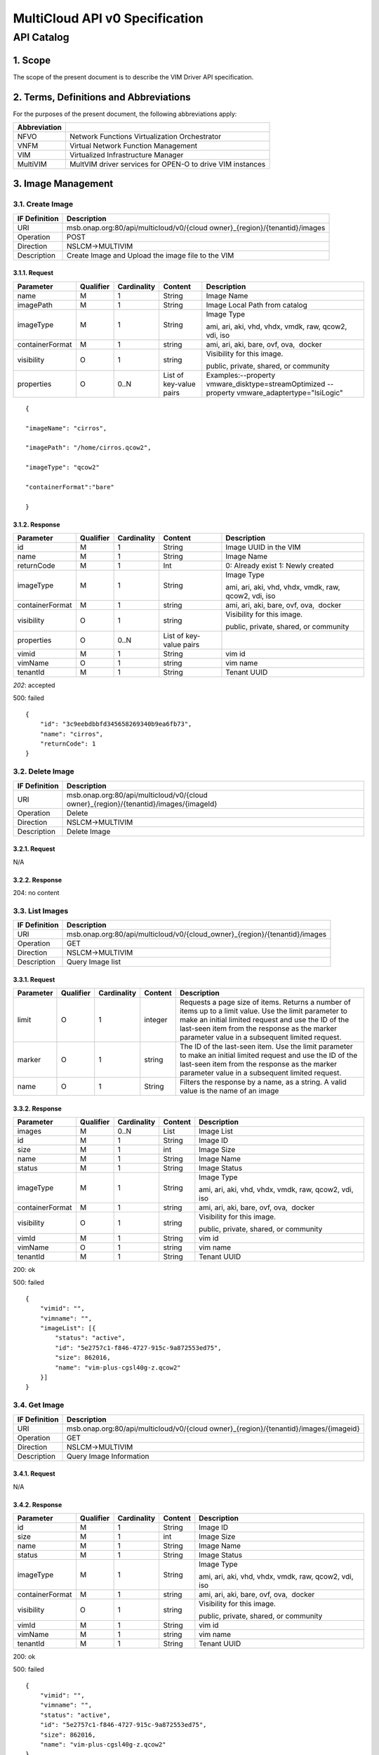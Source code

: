 ..
 This work is licensed under a Creative Commons Attribution 4.0
 International License.

================================
MultiCloud API v0 Specification
================================

API Catalog
===========

1. **Scope**
^^^^^^^^^^^^

The scope of the present document is to describe the VIM Driver API
specification.

2. **Terms, Definitions and Abbreviations**
^^^^^^^^^^^^^^^^^^^^^^^^^^^^^^^^^^^^^^^^^^^

For the purposes of the present document, the following abbreviations
apply:

+--------------------+-------------------------------------------------------------+
| **Abbreviation**   |                                                             |
+====================+=============================================================+
| NFVO               | Network Functions Virtualization Orchestrator               |
+--------------------+-------------------------------------------------------------+
| VNFM               | Virtual Network Function Management                         |
+--------------------+-------------------------------------------------------------+
| VIM                | Virtualized Infrastructure Manager                          |
+--------------------+-------------------------------------------------------------+
| MultiVIM           | MultVIM driver services for OPEN-O to drive VIM instances   |
+--------------------+-------------------------------------------------------------+

3. **Image Management**
^^^^^^^^^^^^^^^^^^^^^^^

3.1. **Create Image**
---------------------

+---------------------+-------------------------------------------------------------------------------+
| **IF Definition**   | **Description**                                                               |
+=====================+===============================================================================+
| URI                 | msb.onap.org:80/api/multicloud/v0/{cloud owner}_{region}/{tenantid}/images    |
+---------------------+-------------------------------------------------------------------------------+
| Operation           | POST                                                                          |
+---------------------+-------------------------------------------------------------------------------+
| Direction           | NSLCM->MULTIVIM                                                               |
+---------------------+-------------------------------------------------------------------------------+
| Description         | Create Image and Upload the image file to the VIM                             |
+---------------------+-------------------------------------------------------------------------------+

3.1.1. **Request**
>>>>>>>>>>>>>>>>>>

+-------------------+-----------------+-------------------+---------------------------+--------------------------------------------------------------------------------------------------+
| **Parameter**     | **Qualifier**   | **Cardinality**   | **Content**               | **Description**                                                                                  |
+===================+=================+===================+===========================+==================================================================================================+
| name              | M               | 1                 | String                    | Image Name                                                                                       |
+-------------------+-----------------+-------------------+---------------------------+--------------------------------------------------------------------------------------------------+
| imagePath         | M               | 1                 | String                    | Image Local Path from catalog                                                                    |
+-------------------+-----------------+-------------------+---------------------------+--------------------------------------------------------------------------------------------------+
| imageType         | M               | 1                 | String                    | Image Type                                                                                       |
|                   |                 |                   |                           |                                                                                                  |
|                   |                 |                   |                           | ami, ari, aki, vhd, vhdx, vmdk, raw, qcow2, vdi, iso                                             |
+-------------------+-----------------+-------------------+---------------------------+--------------------------------------------------------------------------------------------------+
| containerFormat   | M               | 1                 | string                    | ami, ari, aki, bare, ovf, ova,  docker                                                           |
+-------------------+-----------------+-------------------+---------------------------+--------------------------------------------------------------------------------------------------+
| visibility        | O               | 1                 | string                    | Visibility for this image.                                                                       |
|                   |                 |                   |                           |                                                                                                  |
|                   |                 |                   |                           | public, private, shared, or community                                                            |
+-------------------+-----------------+-------------------+---------------------------+--------------------------------------------------------------------------------------------------+
| properties        | O               | 0..N              | List of key-value pairs   | Examples:--property vmware_disktype=streamOptimized --property vmware_adaptertype="lsiLogic"     |
+-------------------+-----------------+-------------------+---------------------------+--------------------------------------------------------------------------------------------------+

::

    {

    "imageName": "cirros",

    "imagePath": "/home/cirros.qcow2",

    "imageType": "qcow2"

    "containerFormat":"bare"

    }

3.1.2. **Response**
>>>>>>>>>>>>>>>>>>>

+-------------------+-----------------+-------------------+---------------------------+--------------------------------------------------------+
| **Parameter**     | **Qualifier**   | **Cardinality**   | **Content**               | **Description**                                        |
+===================+=================+===================+===========================+========================================================+
| id                | M               | 1                 | String                    | Image UUID in the VIM                                  |
+-------------------+-----------------+-------------------+---------------------------+--------------------------------------------------------+
| name              | M               | 1                 | String                    | Image Name                                             |
+-------------------+-----------------+-------------------+---------------------------+--------------------------------------------------------+
| returnCode        | M               | 1                 | Int                       | 0: Already exist 1: Newly created                      |
+-------------------+-----------------+-------------------+---------------------------+--------------------------------------------------------+
| imageType         | M               | 1                 | String                    | Image Type                                             |
|                   |                 |                   |                           |                                                        |
|                   |                 |                   |                           | ami, ari, aki, vhd, vhdx, vmdk, raw, qcow2, vdi, iso   |
+-------------------+-----------------+-------------------+---------------------------+--------------------------------------------------------+
| containerFormat   | M               | 1                 | string                    | ami, ari, aki, bare, ovf, ova,  docker                 |
+-------------------+-----------------+-------------------+---------------------------+--------------------------------------------------------+
| visibility        | O               | 1                 | string                    | Visibility for this image.                             |
|                   |                 |                   |                           |                                                        |
|                   |                 |                   |                           | public, private, shared, or community                  |
+-------------------+-----------------+-------------------+---------------------------+--------------------------------------------------------+
| properties        | O               | 0..N              | List of key-value pairs   |                                                        |
+-------------------+-----------------+-------------------+---------------------------+--------------------------------------------------------+
| vimid             | M               | 1                 | String                    | vim id                                                 |
+-------------------+-----------------+-------------------+---------------------------+--------------------------------------------------------+
| vimName           | O               | 1                 | string                    | vim name                                               |
+-------------------+-----------------+-------------------+---------------------------+--------------------------------------------------------+
| tenantId          | M               | 1                 | String                    | Tenant UUID                                            |
+-------------------+-----------------+-------------------+---------------------------+--------------------------------------------------------+

*202*: accepted

500: failed

::

    {
        "id": "3c9eebdbbfd345658269340b9ea6fb73",
        "name": "cirros",
        "returnCode": 1
    }

3.2. **Delete Image**
---------------------

+---------------------+-----------------------------------------------------------------------------------------+
| **IF Definition**   | **Description**                                                                         |
+=====================+=========================================================================================+
| URI                 | msb.onap.org:80/api/multicloud/v0/{cloud owner}_{region}/{tenantid}/images/{imageId}    |
+---------------------+-----------------------------------------------------------------------------------------+
| Operation           | Delete                                                                                  |
+---------------------+-----------------------------------------------------------------------------------------+
| Direction           | NSLCM->MULTIVIM                                                                         |
+---------------------+-----------------------------------------------------------------------------------------+
| Description         | Delete Image                                                                            |
+---------------------+-----------------------------------------------------------------------------------------+

3.2.1. **Request**
>>>>>>>>>>>>>>>>>>

N/A

3.2.2. **Response**
>>>>>>>>>>>>>>>>>>>

204: no content

3.3. **List Images**
--------------------

+---------------------+-------------------------------------------------------------------------------+
| **IF Definition**   | **Description**                                                               |
+=====================+===============================================================================+
| URI                 | msb.onap.org:80/api/multicloud/v0/{cloud_owner}\_{region}/{tenantid}/images   |
+---------------------+-------------------------------------------------------------------------------+
| Operation           | GET                                                                           |
+---------------------+-------------------------------------------------------------------------------+
| Direction           | NSLCM->MULTIVIM                                                               |
+---------------------+-------------------------------------------------------------------------------+
| Description         | Query Image list                                                              |
+---------------------+-------------------------------------------------------------------------------+

3.3.1. **Request**
>>>>>>>>>>>>>>>>>>

+-----------------+-----------------+-------------------+---------------+------------------------------------------------------------------------------------------------------------------------------------------------------------------------------------------------------------------------------------------------------------------+
| **Parameter**   | **Qualifier**   | **Cardinality**   | **Content**   | **Description**                                                                                                                                                                                                                                                  |
+=================+=================+===================+===============+==================================================================================================================================================================================================================================================================+
| limit           | O               | 1                 | integer       | Requests a page size of items. Returns a number of items up to a limit value. Use the limit parameter to make an initial limited request and use the ID of the last-seen item from the response as the marker parameter value in a subsequent limited request.   |
+-----------------+-----------------+-------------------+---------------+------------------------------------------------------------------------------------------------------------------------------------------------------------------------------------------------------------------------------------------------------------------+
| marker          | O               | 1                 | string        | The ID of the last-seen item. Use the limit parameter to make an initial limited request and use the ID of the last-seen item from the response as the marker parameter value in a subsequent limited request.                                                   |
+-----------------+-----------------+-------------------+---------------+------------------------------------------------------------------------------------------------------------------------------------------------------------------------------------------------------------------------------------------------------------------+
| name            | O               | 1                 | String        | Filters the response by a name, as a string. A valid value is the name of an image                                                                                                                                                                               |
+-----------------+-----------------+-------------------+---------------+------------------------------------------------------------------------------------------------------------------------------------------------------------------------------------------------------------------------------------------------------------------+

3.3.2. **Response**
>>>>>>>>>>>>>>>>>>>

+-------------------------------------------------+-----------------+-------------------+---------------+--------------------------------------------------------+
| \ **Parameter**                                 | **Qualifier**   | **Cardinality**   | **Content**   | **Description**                                        |
+=================================================+=================+===================+===============+========================================================+
| images                                          | M               | 0..N              | List          | Image List                                             |
+-------------------------------------------------+-----------------+-------------------+---------------+--------------------------------------------------------+
| id                                              | M               | 1                 | String        | Image ID                                               |
+-------------------------------------------------+-----------------+-------------------+---------------+--------------------------------------------------------+
| size                                            | M               | 1                 | int           | Image Size                                             |
+-------------------------------------------------+-----------------+-------------------+---------------+--------------------------------------------------------+
| name                                            | M               | 1                 | String        | Image Name                                             |
+-------------------------------------------------+-----------------+-------------------+---------------+--------------------------------------------------------+
| status                                          | M               | 1                 | String        | Image Status                                           |
+-------------------------------------------------+-----------------+-------------------+---------------+--------------------------------------------------------+
| imageType                                       | M               | 1                 | String        | Image Type                                             |
|                                                 |                 |                   |               |                                                        |
|                                                 |                 |                   |               | ami, ari, aki, vhd, vhdx, vmdk, raw, qcow2, vdi, iso   |
+-------------------------------------------------+-----------------+-------------------+---------------+--------------------------------------------------------+
| containerFormat                                 | M               | 1                 | string        | ami, ari, aki, bare, ovf, ova,  docker                 |
+-------------------------------------------------+-----------------+-------------------+---------------+--------------------------------------------------------+
| visibility                                      | O               | 1                 | string        | Visibility for this image.                             |
|                                                 |                 |                   |               |                                                        |
|                                                 |                 |                   |               | public, private, shared, or community                  |
+-------------------------------------------------+-----------------+-------------------+---------------+--------------------------------------------------------+
| vimId                                           | M               | 1                 | String        | vim id                                                 |
+-------------------------------------------------+-----------------+-------------------+---------------+--------------------------------------------------------+
| vimName                                         | O               | 1                 | string        | vim name                                               |
+-------------------------------------------------+-----------------+-------------------+---------------+--------------------------------------------------------+
| tenantId                                        | M               | 1                 | String        | Tenant UUID                                            |
+-------------------------------------------------+-----------------+-------------------+---------------+--------------------------------------------------------+

200: ok

500: failed

::

    {
        "vimid": "",
        "vimname": "",
        "imageList": [{
            "status": "active",
            "id": "5e2757c1-f846-4727-915c-9a872553ed75",
            "size": 862016,
            "name": "vim-plus-cgsl40g-z.qcow2"
        }]
    }


3.4. **Get Image**
------------------

+---------------------+-----------------------------------------------------------------------------------------+
| **IF Definition**   | **Description**                                                                         |
+=====================+=========================================================================================+
| URI                 | msb.onap.org:80/api/multicloud/v0/{cloud owner}\_{region}/{tenantid}/images/{imageid}   |
+---------------------+-----------------------------------------------------------------------------------------+
| Operation           | GET                                                                                     |
+---------------------+-----------------------------------------------------------------------------------------+
| Direction           | NSLCM->MULTIVIM                                                                         |
+---------------------+-----------------------------------------------------------------------------------------+
| Description         | Query Image Information                                                                 |
+---------------------+-----------------------------------------------------------------------------------------+

3.4.1. **Request**
>>>>>>>>>>>>>>>>>>

N/A

3.4.2. **Response**
>>>>>>>>>>>>>>>>>>>

+-------------------+-----------------+-------------------+---------------+--------------------------------------------------------+
| **Parameter**     | **Qualifier**   | **Cardinality**   | **Content**   | **Description**                                        |
+===================+=================+===================+===============+========================================================+
| id                | M               | 1                 | String        | Image ID                                               |
+-------------------+-----------------+-------------------+---------------+--------------------------------------------------------+
| size              | M               | 1                 | int           | Image Size                                             |
+-------------------+-----------------+-------------------+---------------+--------------------------------------------------------+
| name              | M               | 1                 | String        | Image Name                                             |
+-------------------+-----------------+-------------------+---------------+--------------------------------------------------------+
| status            | M               | 1                 | String        | Image Status                                           |
+-------------------+-----------------+-------------------+---------------+--------------------------------------------------------+
| imageType         | M               | 1                 | String        | Image Type                                             |
|                   |                 |                   |               |                                                        |
|                   |                 |                   |               | ami, ari, aki, vhd, vhdx, vmdk, raw, qcow2, vdi, iso   |
+-------------------+-----------------+-------------------+---------------+--------------------------------------------------------+
| containerFormat   | M               | 1                 | string        | ami, ari, aki, bare, ovf, ova,  docker                 |
+-------------------+-----------------+-------------------+---------------+--------------------------------------------------------+
| visibility        | O               | 1                 | string        | Visibility for this image.                             |
|                   |                 |                   |               |                                                        |
|                   |                 |                   |               | public, private, shared, or community                  |
+-------------------+-----------------+-------------------+---------------+--------------------------------------------------------+
| vimId             | M               | 1                 | String        | vim id                                                 |
+-------------------+-----------------+-------------------+---------------+--------------------------------------------------------+
| vimName           | M               | 1                 | string        | vim name                                               |
+-------------------+-----------------+-------------------+---------------+--------------------------------------------------------+
| tenantId          | M               | 1                 | String        | Tenant UUID                                            |
+-------------------+-----------------+-------------------+---------------+--------------------------------------------------------+

200: ok

500: failed

::

    {
        "vimid": "",
        "vimname": "",
        "status": "active",
        "id": "5e2757c1-f846-4727-915c-9a872553ed75",
        "size": 862016,
        "name": "vim-plus-cgsl40g-z.qcow2"
    }

4. **Network Management**
^^^^^^^^^^^^^^^^^^^^^^^^^

4.1. **Create Network**
-----------------------

+---------------------+---------------------------------------------------------------------------------+
| **IF Definition**   | **Description**                                                                 |
+=====================+=================================================================================+
| URI                 | msb.onap.org:80/api/multicloud/v0/{cloud owner}\_{region}/{tenantid}/networks   |
+---------------------+---------------------------------------------------------------------------------+
| Operation           | POST                                                                            |
+---------------------+---------------------------------------------------------------------------------+
| Direction           | VNFLCM,NSLCM->MULTIVIM                                                          |
+---------------------+---------------------------------------------------------------------------------+
| Description         | Create network and subnetwork on the VIM                                        |
+---------------------+---------------------------------------------------------------------------------+

4.1.1. **Request**
>>>>>>>>>>>>>>>>>>

+-----------------------------+-----------------+-------------------+---------------+-------------------------------------------------------------------------------------------------------------------------------------------------------------------------------------------------------------------------------------------------------------------------------------------+
| **Parameter**               | **Qualifier**   | **Cardinality**   | **Content**   | **Description**                                                                                                                                                                                                                                                                           |
+=============================+=================+===================+===============+===========================================================================================================================================================================================================================================================================================+
| name                        | M               | 1                 | String        | Logical network name                                                                                                                                                                                                                                                                      |
+-----------------------------+-----------------+-------------------+---------------+-------------------------------------------------------------------------------------------------------------------------------------------------------------------------------------------------------------------------------------------------------------------------------------------+
| shared                      | M               | 1                 | boolean       | Whether to share(1:sharing;0:private)                                                                                                                                                                                                                                                     |
+-----------------------------+-----------------+-------------------+---------------+-------------------------------------------------------------------------------------------------------------------------------------------------------------------------------------------------------------------------------------------------------------------------------------------+
| vlanTransparent             | O               | 1                 | boolean       | Whether to support VLAN pass through(1:true;0:false)                                                                                                                                                                                                                                      |
+-----------------------------+-----------------+-------------------+---------------+-------------------------------------------------------------------------------------------------------------------------------------------------------------------------------------------------------------------------------------------------------------------------------------------+
| networkType                 | O               | 1                 | String        | Network type                                                                                                                                                                                                                                                                              |
|                             |                 |                   |               |                                                                                                                                                                                                                                                                                           |
|                             |                 |                   |               | flat, vlan, vxlan, gre,                                                                                                                                                                                                                                                                   |
|                             |                 |                   |               |                                                                                                                                                                                                                                                                                           |
|                             |                 |                   |               | portgroup                                                                                                                                                                                                                                                                                 |
+-----------------------------+-----------------+-------------------+---------------+-------------------------------------------------------------------------------------------------------------------------------------------------------------------------------------------------------------------------------------------------------------------------------------------+
| segmentationId              | O               | 1                 | Int           | id of paragraph                                                                                                                                                                                                                                                                           |
+-----------------------------+-----------------+-------------------+---------------+-------------------------------------------------------------------------------------------------------------------------------------------------------------------------------------------------------------------------------------------------------------------------------------------+
| physicalNetwork             | O               | 1                 | string        | The physical network where this network should be implemented. The Networking API v2.0 does not provide a way to list available physical networks. For example, the Open vSwitch plug-in configuration file defines a symbolic name that maps to specific bridges on each compute host.   |
+-----------------------------+-----------------+-------------------+---------------+-------------------------------------------------------------------------------------------------------------------------------------------------------------------------------------------------------------------------------------------------------------------------------------------+
| routerExternal              | O               | 1                 | boolean       |Indicates whether this network can provide floating IPs via a router.                                                                                                                                                                                                                      |
+-----------------------------+-----------------+-------------------+---------------+-------------------------------------------------------------------------------------------------------------------------------------------------------------------------------------------------------------------------------------------------------------------------------------------+

::

    {
        "tenant": "tenant1",
        "networkName": "ommnet",
        "shared": 1,
        "vlanTransparent": 1,
        "networkType": "vlan",
        "segmentationId": 202,
        "physicalNetwork": "ctrl",
        "routerExternal": 0
    }

4.1.2. **Response**
>>>>>>>>>>>>>>>>>>>

+-------------------+-----------------+-------------------+---------------+-------------------------------------------------------------------------------------------------------------------------------------------------------------------------------------------------------------------------------------------------------------------------------------------+
| **Parameter**     | **Qualifier**   | **Cardinality**   | **Content**   | **Description**                                                                                                                                                                                                                                                                           |
+===================+=================+===================+===============+===========================================================================================================================================================================================================================================================================================+
| status            | M               | 1                 | string        | Network status                                                                                                                                                                                                                                                                            |
+-------------------+-----------------+-------------------+---------------+-------------------------------------------------------------------------------------------------------------------------------------------------------------------------------------------------------------------------------------------------------------------------------------------+
| id                | M               | 1                 | string        | Network id                                                                                                                                                                                                                                                                                |
+-------------------+-----------------+-------------------+---------------+-------------------------------------------------------------------------------------------------------------------------------------------------------------------------------------------------------------------------------------------------------------------------------------------+
| name              | M               | 1                 | string        | Network name                                                                                                                                                                                                                                                                              |
+-------------------+-----------------+-------------------+---------------+-------------------------------------------------------------------------------------------------------------------------------------------------------------------------------------------------------------------------------------------------------------------------------------------+
+-------------------+-----------------+-------------------+---------------+-------------------------------------------------------------------------------------------------------------------------------------------------------------------------------------------------------------------------------------------------------------------------------------------+
| tenantId          | M               | 1                 | String        | Tenant UUID                                                                                                                                                                                                                                                                               |
+-------------------+-----------------+-------------------+---------------+-------------------------------------------------------------------------------------------------------------------------------------------------------------------------------------------------------------------------------------------------------------------------------------------+
| segmentationId    | O               | 1                 | int           | Segmentation id                                                                                                                                                                                                                                                                           |
+-------------------+-----------------+-------------------+---------------+-------------------------------------------------------------------------------------------------------------------------------------------------------------------------------------------------------------------------------------------------------------------------------------------+
| networkType       | O               | 1                 | string        | Network type                                                                                                                                                                                                                                                                              |
+-------------------+-----------------+-------------------+---------------+-------------------------------------------------------------------------------------------------------------------------------------------------------------------------------------------------------------------------------------------------------------------------------------------+
| physicalNetwork   | O               | 1                 | string        | The physical network where this network should be implemented. The Networking API v2.0 does not provide a way to list available physical networks. For example, the Open vSwitch plug-in configuration file defines a symbolic name that maps to specific bridges on each compute host.   |
+-------------------+-----------------+-------------------+---------------+-------------------------------------------------------------------------------------------------------------------------------------------------------------------------------------------------------------------------------------------------------------------------------------------+
| vlanTransparent   | O               | 1                 | boolean       | Whether to support VLAN pass through(1:true;0:false)                                                                                                                                                                                                                                      |
+-------------------+-----------------+-------------------+---------------+-------------------------------------------------------------------------------------------------------------------------------------------------------------------------------------------------------------------------------------------------------------------------------------------+
| shared            | O               | 1                 | boolean       | Whether to share(1:sharing;0:private)                                                                                                                                                                                                                                                     |
+-------------------+-----------------+-------------------+---------------+-------------------------------------------------------------------------------------------------------------------------------------------------------------------------------------------------------------------------------------------------------------------------------------------+
| routerExternal    | O               | 1                 | boolean       | Indicates whether this network can provide floating IPs via a router.                                                                                                                                                                                                                     |
+-------------------+-----------------+-------------------+---------------+-------------------------------------------------------------------------------------------------------------------------------------------------------------------------------------------------------------------------------------------------------------------------------------------+
| returnCode        | M               | 1                 | int           | 0: Already exist 1: Newly created                                                                                                                                                                                                                                                         |
+-------------------+-----------------+-------------------+---------------+-------------------------------------------------------------------------------------------------------------------------------------------------------------------------------------------------------------------------------------------------------------------------------------------+
| vimId             | M               | 1                 | String        | vim id                                                                                                                                                                                                                                                                                    |
+-------------------+-----------------+-------------------+---------------+-------------------------------------------------------------------------------------------------------------------------------------------------------------------------------------------------------------------------------------------------------------------------------------------+
| vimName           | O               | 1                 | string        | vim name                                                                                                                                                                                                                                                                                  |
+-------------------+-----------------+-------------------+---------------+-------------------------------------------------------------------------------------------------------------------------------------------------------------------------------------------------------------------------------------------------------------------------------------------+

202: accepted

500: failed

::

    {
        "returnCode": 0,
        "vimId": "11111",
        "vimName": "11111",
        "status": "ACTIVE",
        "id": "3c9eebdbbfd345658269340b9ea6fb73",
        "name": "net1",
        "tenant": "tenant1",
        "networkName": "ommnet",
        "shared": 1,
        "vlanTransparent": 1,
        "networkType": "vlan",
        "segmentationId": 202,
        "physicalNetwork": "ctrl",
        "routerExternal": 0
    }

4.2. **Delete Network**
-----------------------

+---------------------+---------------------------------------------------------------------------------------------+
| **IF Definition**   | **Description**                                                                             |
+=====================+=============================================================================================+
| URI                 | msb.onap.org:80/api/multicloud/v0/{cloud owner}\_{region}/{tenantid}/networks/{networkId}   |
+---------------------+---------------------------------------------------------------------------------------------+
| Operation           | Delete                                                                                      |
+---------------------+---------------------------------------------------------------------------------------------+
| Direction           | NFLCM,NSLCM->MULTIVIM                                                                       |
+---------------------+---------------------------------------------------------------------------------------------+

4.2.1. **Request**
>>>>>>>>>>>>>>>>>>

N/A

4.2.2. **Response**
>>>>>>>>>>>>>>>>>>>

204: no content

4.3. **List Network**
---------------------

+---------------------+---------------------------------------------------------------------------------+
| **IF Definition**   | **Description**                                                                 |
+=====================+=================================================================================+
| URI                 | msb.onap.org:80/api/multicloud/v0/{cloud owner}\_{region}/{tenantid}/networks   |
+---------------------+---------------------------------------------------------------------------------+
| Operation           | get                                                                             |
+---------------------+---------------------------------------------------------------------------------+
| Direction           | NFLCM,NSLCM->MULTIVIM                                                           |
+---------------------+---------------------------------------------------------------------------------+

4.3.1. **Query**
>>>>>>>>>>>>>>>>

+-----------------+-----------------+-------------------+---------------+---------------------------------------------------------------------------------------+
| **Parameter**   | **Qualifier**   | **Cardinality**   | **Content**   | **Description**                                                                       |
+=================+=================+===================+===============+=======================================================================================+
| name            | O               | 1                 | String        | Filters the response by a name, as a string. A valid value is the name of a network   |
+-----------------+-----------------+-------------------+---------------+---------------------------------------------------------------------------------------+

4.3.2. **Response**
>>>>>>>>>>>>>>>>>>>

+-------------------+-----------------+-------------------+---------------+-------------------------------------------------------------------------------------------------------------------------------------------------------------------------------------------------------------------------------------------------------------------------------------------+
| **Parameter**     | **Qualifier**   | **Cardinality**   | **Content**   | **Description**                                                                                                                                                                                                                                                                           |
+===================+=================+===================+===============+===========================================================================================================================================================================================================================================================================================+
| vimId             | M               | 1                 | String        | vim id                                                                                                                                                                                                                                                                                    |
+-------------------+-----------------+-------------------+---------------+-------------------------------------------------------------------------------------------------------------------------------------------------------------------------------------------------------------------------------------------------------------------------------------------+
| vimName           | O               | 1                 | string        | vim name                                                                                                                                                                                                                                                                                  |
+-------------------+-----------------+-------------------+---------------+-------------------------------------------------------------------------------------------------------------------------------------------------------------------------------------------------------------------------------------------------------------------------------------------+
| networks          |                 | 0..N              | List          | Network list                                                                                                                                                                                                                                                                              |
+-------------------+-----------------+-------------------+---------------+-------------------------------------------------------------------------------------------------------------------------------------------------------------------------------------------------------------------------------------------------------------------------------------------+
| status            | M               | 1                 | string        | Network status                                                                                                                                                                                                                                                                            |
+-------------------+-----------------+-------------------+---------------+-------------------------------------------------------------------------------------------------------------------------------------------------------------------------------------------------------------------------------------------------------------------------------------------+
| id                | M               | 1                 | string        | Network id                                                                                                                                                                                                                                                                                |
+-------------------+-----------------+-------------------+---------------+-------------------------------------------------------------------------------------------------------------------------------------------------------------------------------------------------------------------------------------------------------------------------------------------+
| name              | M               | 1                 | string        | Network name                                                                                                                                                                                                                                                                              |
+-------------------+-----------------+-------------------+---------------+-------------------------------------------------------------------------------------------------------------------------------------------------------------------------------------------------------------------------------------------------------------------------------------------+
| tenantId          | M               | 1                 | String        | Tenant UUID                                                                                                                                                                                                                                                                               |
+-------------------+-----------------+-------------------+---------------+-------------------------------------------------------------------------------------------------------------------------------------------------------------------------------------------------------------------------------------------------------------------------------------------+
| segmentationId    | O               | 1                 | int           | Segmentation id                                                                                                                                                                                                                                                                           |
+-------------------+-----------------+-------------------+---------------+-------------------------------------------------------------------------------------------------------------------------------------------------------------------------------------------------------------------------------------------------------------------------------------------+
| networkType       | O               | 1                 | string        | Network type                                                                                                                                                                                                                                                                              |
+-------------------+-----------------+-------------------+---------------+-------------------------------------------------------------------------------------------------------------------------------------------------------------------------------------------------------------------------------------------------------------------------------------------+
| physicalNetwork   | O               | 1                 | string        | The physical network where this network should be implemented. The Networking API v2.0 does not provide a way to list available physical networks. For example, the Open vSwitch plug-in configuration file defines a symbolic name that maps to specific bridges on each compute host.   |
+-------------------+-----------------+-------------------+---------------+-------------------------------------------------------------------------------------------------------------------------------------------------------------------------------------------------------------------------------------------------------------------------------------------+
| vlanTransparent   | O               | 1                 | boolean       | Whether to support VLAN pass through(1:true;0:false)                                                                                                                                                                                                                                      |
+-------------------+-----------------+-------------------+---------------+-------------------------------------------------------------------------------------------------------------------------------------------------------------------------------------------------------------------------------------------------------------------------------------------+
| shared            | O               | 1                 | boolean       | Whether to share(1:sharing;0:private)                                                                                                                                                                                                                                                     |
+-------------------+-----------------+-------------------+---------------+-------------------------------------------------------------------------------------------------------------------------------------------------------------------------------------------------------------------------------------------------------------------------------------------+
| routerExternal    | O               | 1                 | boolean       | Indicates whether this network can provide floating IPs via a router.                                                                                                                                                                                                                     |
+-------------------+-----------------+-------------------+---------------+-------------------------------------------------------------------------------------------------------------------------------------------------------------------------------------------------------------------------------------------------------------------------------------------+

200: ok

500: failed

::

    {

        "vimId": "11111",

        "vimName": "111",

        "networks":

            [{

                "status": "ACTIVE",

                "id": "3c9eebdbbfd345658269340b9ea6fb73",

                "name": "net1",

                "tenant": "tenant1",

                "networkName": "ommnet",

                "shared": 1,

                "vlanTransparent": 1,

                "networkType": "vlan",

                "segmentationId": 202,

                "physicalNetwork ": "ctrl",

                "routerExternal ": 0

            }]

    }

4.4. **Get Network**
--------------------

+---------------------+---------------------------------------------------------------------------------------------+
| **IF Definition**   | **Description**                                                                             |
+=====================+=============================================================================================+
| URI                 | msb.onap.org:80/api/multicloud/v0/{cloud owner}\_{region}/{tenantid}/networks/{networkId}   |
+---------------------+---------------------------------------------------------------------------------------------+
| Operation           | get                                                                                         |
+---------------------+---------------------------------------------------------------------------------------------+
| Direction           | NFLCM,NSLCM->MULTIVIM                                                                       |
+---------------------+---------------------------------------------------------------------------------------------+

4.4.1. **Request**
>>>>>>>>>>>>>>>>>>

N/A

4.4.2. **Response**
>>>>>>>>>>>>>>>>>>>

+-------------------+-----------------+-------------------+---------------+-------------------------------------------------------------------------------------------------------------------------------------------------------------------------------------------------------------------------------------------------------------------------------------------+
| **Parameter**     | **Qualifier**   | **Cardinality**   | **Content**   | **Description**                                                                                                                                                                                                                                                                           |
+===================+=================+===================+===============+===========================================================================================================================================================================================================================================================================================+
| status            | M               | 1                 | string        | Network status                                                                                                                                                                                                                                                                            |
+-------------------+-----------------+-------------------+---------------+-------------------------------------------------------------------------------------------------------------------------------------------------------------------------------------------------------------------------------------------------------------------------------------------+
| id                | M               | 1                 | string        | Network id                                                                                                                                                                                                                                                                                |
+-------------------+-----------------+-------------------+---------------+-------------------------------------------------------------------------------------------------------------------------------------------------------------------------------------------------------------------------------------------------------------------------------------------+
| name              | M               | 1                 | string        | Network name                                                                                                                                                                                                                                                                              |
+-------------------+-----------------+-------------------+---------------+-------------------------------------------------------------------------------------------------------------------------------------------------------------------------------------------------------------------------------------------------------------------------------------------+
| tenantId          | M               | 1                 | String        | Tenant UUID                                                                                                                                                                                                                                                                               |
+-------------------+-----------------+-------------------+---------------+-------------------------------------------------------------------------------------------------------------------------------------------------------------------------------------------------------------------------------------------------------------------------------------------+
| segmentationId    | O               | 1                 | int           | Segmentation id                                                                                                                                                                                                                                                                           |
+-------------------+-----------------+-------------------+---------------+-------------------------------------------------------------------------------------------------------------------------------------------------------------------------------------------------------------------------------------------------------------------------------------------+
| networkType       | O               | 1                 | string        | Network type                                                                                                                                                                                                                                                                              |
+-------------------+-----------------+-------------------+---------------+-------------------------------------------------------------------------------------------------------------------------------------------------------------------------------------------------------------------------------------------------------------------------------------------+
| physicalNetwork   | O               | 1                 | string        | The physical network where this network should be implemented. The Networking API v2.0 does not provide a way to list available physical networks. For example, the Open vSwitch plug-in configuration file defines a symbolic name that maps to specific bridges on each compute host.   |
+-------------------+-----------------+-------------------+---------------+-------------------------------------------------------------------------------------------------------------------------------------------------------------------------------------------------------------------------------------------------------------------------------------------+
| vlanTransparent   | O               | 1                 | boolean       | Whether to support VLAN pass through(1:true;0:false)                                                                                                                                                                                                                                      |
+-------------------+-----------------+-------------------+---------------+-------------------------------------------------------------------------------------------------------------------------------------------------------------------------------------------------------------------------------------------------------------------------------------------+
| shared            | O               | 1                 | boolean       | Whether to share(1:sharing;0:private)                                                                                                                                                                                                                                                     |
+-------------------+-----------------+-------------------+---------------+-------------------------------------------------------------------------------------------------------------------------------------------------------------------------------------------------------------------------------------------------------------------------------------------+
| routerExternal    | O               | 1                 | boolean       | Indicates whether this network can provide floating IPs via a router.                                                                                                                                                                                                                     |
+-------------------+-----------------+-------------------+---------------+-------------------------------------------------------------------------------------------------------------------------------------------------------------------------------------------------------------------------------------------------------------------------------------------+
| returnCode        | M               | 1                 | int           | 0: Already exist 1: Newly created                                                                                                                                                                                                                                                         |
+-------------------+-----------------+-------------------+---------------+-------------------------------------------------------------------------------------------------------------------------------------------------------------------------------------------------------------------------------------------------------------------------------------------+
| vimId             | M               | 1                 | String        | vim id                                                                                                                                                                                                                                                                                    |
+-------------------+-----------------+-------------------+---------------+-------------------------------------------------------------------------------------------------------------------------------------------------------------------------------------------------------------------------------------------------------------------------------------------+
| vimName           | O               | 1                 | string        | vim name                                                                                                                                                                                                                                                                                  |
+-------------------+-----------------+-------------------+---------------+-------------------------------------------------------------------------------------------------------------------------------------------------------------------------------------------------------------------------------------------------------------------------------------------+

200: ok

500: failed

::

    {

        "vimId":"11111",

        "vimName":"11111",

        "status": "ACTIVE",

        "id": "3c9eebdbbfd345658269340b9ea6fb73",

        "name": "net1",

        "tenant": "tenant1",

        "networkName": "ommnet",

        "shared": 1,

        "vlanTransparent": 1,

        "networkType":"vlan",

        "segmentationId":202,

        "physicalNetwork ":"ctrl",

        "routerExternal ":0

    }

5. **Subnetwork Management**
^^^^^^^^^^^^^^^^^^^^^^^^^^^^

5.1. **Create Subnets**
-----------------------

+---------------------+--------------------------------------------------------------------------------+
| **IF Definition**   | **Description**                                                                |
+=====================+================================================================================+
| URI                 | msb.onap.org:80/api/multicloud/v0/{cloud owner}\_{region}/{tenantid}/subnets   |
+---------------------+--------------------------------------------------------------------------------+
| Operation           | POST                                                                           |
+---------------------+--------------------------------------------------------------------------------+
| Direction           | VNFLCM,NSLCM->MULTIVIM                                                         |
+---------------------+--------------------------------------------------------------------------------+
| Description         | Create network and subnetwork on the VIM                                       |
+---------------------+--------------------------------------------------------------------------------+

5.1.1. **Request**
>>>>>>>>>>>>>>>>>>

+-------------------+-----------------+-------------------+------------------------+----------------------+
| **Parameter**     | **Qualifier**   | **Cardinality**   | **Content**            | **Description**      |
+===================+=================+===================+========================+======================+
| networkId         | M               | 1                 | String                 | Network Id           |
+-------------------+-----------------+-------------------+------------------------+----------------------+
| name              | M               | 1                 | String                 | SubnetName           |
+-------------------+-----------------+-------------------+------------------------+----------------------+
| cidr              | M               | 1                 | String                 | Subnet cidr          |
+-------------------+-----------------+-------------------+------------------------+----------------------+
| ipVersion         | M               | 1                 | Int                    | Ip type              |
|                   |                 |                   |                        |                      |
|                   |                 |                   |                        | 4,6                  |
+-------------------+-----------------+-------------------+------------------------+----------------------+
| enableDhcp        | O               | 1                 | boolean                | Whether to allow     |
|                   |                 |                   |                        |                      |
|                   |                 |                   |                        | 1: yes;0: no         |
+-------------------+-----------------+-------------------+------------------------+----------------------+
| gatewayIp         | O               | 1                 | String                 | Gateway ip           |
+-------------------+-----------------+-------------------+------------------------+----------------------+
| dnsNameservers    | O               | 1..n              | List of servers        | List of servers      |
+-------------------+-----------------+-------------------+------------------------+----------------------+
| hostRoutes        | O               | 1..n              | List of routes         | List of routes       |
+-------------------+-----------------+-------------------+------------------------+----------------------+
| allocationPools   | O               | 1..n              | list of "allocation"   | list of allocation   |
+-------------------+-----------------+-------------------+------------------------+----------------------+
| -->allocation     |                 |                   |                        |                      |
+-------------------+-----------------+-------------------+------------------------+----------------------+
| -->start          | O               | 1                 | String                 | Start ip             |
+-------------------+-----------------+-------------------+------------------------+----------------------+
| -->end            | O               | 1                 | String                 | End ip               |
+-------------------+-----------------+-------------------+------------------------+----------------------+

::

    {

        "tenant": "tenant1",

        "network_id": "d32019d3-bc6e-4319-9c1d-6722fc136a22",

        "subnetName": "subnet1",

        "cidr": "10.43.35.0/24",

        "ipVersion": 4,

        "enableDhcp": 1,

        "gatewayIp": "10.43.35.1",

        "dnsNameservers": [],

        "allocationPools": [{

            "start": "192.168.199.2",

            "end": "192.168.199.254"

        }],

        "hostRoutes": []

    }

5.1.2. **Response**
>>>>>>>>>>>>>>>>>>>

+-------------------+-----------------+-------------------+------------------------+-------------------------------------+
| **Parameter**     | **Qualifier**   | **Cardinality**   | **Content**            | **Description**                     |
+===================+=================+===================+========================+=====================================+
| returnCode        | M               | 1                 | int                    | 0: Already exist 1: Newly created   |
+-------------------+-----------------+-------------------+------------------------+-------------------------------------+
| vimId             | M               | 1                 | String                 | vim id                              |
+-------------------+-----------------+-------------------+------------------------+-------------------------------------+
| vimName           | O               | 1                 | string                 | vim name                            |
+-------------------+-----------------+-------------------+------------------------+-------------------------------------+
| status            | M               | 1                 | string                 | subnetwork status                   |
+-------------------+-----------------+-------------------+------------------------+-------------------------------------+
| id                | M               | 1                 | string                 | subNetwork id                       |
+-------------------+-----------------+-------------------+------------------------+-------------------------------------+
| tenantId          | M               | 1                 | String                 | Tenant UUID                         |
+-------------------+-----------------+-------------------+------------------------+-------------------------------------+
| networkId         | O               | 1                 | String                 | Network Id                          |
+-------------------+-----------------+-------------------+------------------------+-------------------------------------+
| networkName       | O               | 1                 | String                 | Network Name                        |
+-------------------+-----------------+-------------------+------------------------+-------------------------------------+
| name              | M               | 1                 | String                 | SubnetName                          |
+-------------------+-----------------+-------------------+------------------------+-------------------------------------+
| cidr              | M               | 1                 | String                 | Subnet cidr                         |
+-------------------+-----------------+-------------------+------------------------+-------------------------------------+
| ipVersion         | M               | 1                 | Int                    | Ip type                             |
|                   |                 |                   |                        |                                     |
|                   |                 |                   |                        | 4,6                                 |
+-------------------+-----------------+-------------------+------------------------+-------------------------------------+
| enableDhcp        | O               | 1                 | boolean                | Whether to allow                    |
|                   |                 |                   |                        |                                     |
|                   |                 |                   |                        | 1: yes;0: no                        |
+-------------------+-----------------+-------------------+------------------------+-------------------------------------+
| gatewayIp         | O               | 1                 | String                 | Gateway ip                          |
+-------------------+-----------------+-------------------+------------------------+-------------------------------------+
| dnsNameservers    | O               | 1..n              | List of servers        | List of servers                     |
+-------------------+-----------------+-------------------+------------------------+-------------------------------------+
| hostRoutes        | O               | 1..n              | List of routes         | List of routes                      |
+-------------------+-----------------+-------------------+------------------------+-------------------------------------+
| allocationPools   | O               | 1..n              | list of "allocation"   | list of allocation                  |
+-------------------+-----------------+-------------------+------------------------+-------------------------------------+
| -->allocation     |                 |                   |                        |                                     |
+-------------------+-----------------+-------------------+------------------------+-------------------------------------+
| -->start          | O               | 1                 | String                 | Start ip                            |
+-------------------+-----------------+-------------------+------------------------+-------------------------------------+
| -->end            | O               | 1                 | String                 | End ip                              |
+-------------------+-----------------+-------------------+------------------------+-------------------------------------+

202: accepted

500: failed

::

    {

        "returnCode": 0,

        "vimId": "11111",

        "vimName": "11111",

        "status": " ACTIVE",

        "id": " d62019d3-bc6e-4319-9c1d-6722fc136a23",

        "tenant": "tenant1",

        "network_id": "d32019d3-bc6e-4319-9c1d-6722fc136a22",

        "name": "subnet1",

        "cidr": "10.43.35.0/24",

        "ipVersion": 4,

        "enableDhcp": 1,

        "gatewayIp": "10.43.35.1",

        "dnsNameservers": [],

        "allocationPools": [{

            "start": "192.168.199.2",

            "end": "192.168.199.254"

        }],

        "hostRoutes": []

    }

5.2. **Delete Subnets**
-----------------------

+---------------------+-------------------------------------------------------------------------------------------+
| **IF Definition**   | **Description**                                                                           |
+=====================+===========================================================================================+
| URI                 | msb.onap.org:80/api/multicloud/v0/{cloud owner}\_{region}/{tenantid}/subnets/{subnetId}   |
+---------------------+-------------------------------------------------------------------------------------------+
| Operation           | Delete                                                                                    |
+---------------------+-------------------------------------------------------------------------------------------+
| Direction           | NFLCM,NSLCM->MULTIVIM                                                                     |
+---------------------+-------------------------------------------------------------------------------------------+

5.2.1. **Request**
>>>>>>>>>>>>>>>>>>

N/A

5.2.2. **Response**
>>>>>>>>>>>>>>>>>>>

204: no content

5.3. **List Subnets**
---------------------

+---------------------+--------------------------------------------------------------------------------+
| **IF Definition**   | **Description**                                                                |
+=====================+================================================================================+
| URI                 | msb.onap.org:80/api/multicloud/v0/{cloud owner}\_{region}/{tenantid}/subnets   |
+---------------------+--------------------------------------------------------------------------------+
| Operation           | get                                                                            |
+---------------------+--------------------------------------------------------------------------------+
| Direction           | NFLCM,NSLCM->MULTIVIM                                                          |
+---------------------+--------------------------------------------------------------------------------+

5.3.1. **Query**
>>>>>>>>>>>>>>>>

msb.onap.org:80/api/multicloud/v0/{cloud owner}\_{region}/subnets?{……}

+-----------------+-----------------+-------------------+---------------+------------------------------------------------------------------------------------------------+
| **Parameter**   | **Qualifier**   | **Cardinality**   | **Content**   | **Description**                                                                                |
+=================+=================+===================+===============+================================================================================================+
| name            | O               | 1                 | String        | Filters fields of the response by a name, as a string. A valid value is the name of a subnet   |
+-----------------+-----------------+-------------------+---------------+------------------------------------------------------------------------------------------------+

5.3.2. **Response**
>>>>>>>>>>>>>>>>>>>

+-------------------+-----------------+-------------------+------------------------+----------------------+
| **Parameter**     | **Qualifier**   | **Cardinality**   | **Content**            | **Description**      |
+===================+=================+===================+========================+======================+
| vimId             | M               | 1                 | String                 | vim id               |
+-------------------+-----------------+-------------------+------------------------+----------------------+
| vimName           | O               | 1                 | string                 | vim name             |
+-------------------+-----------------+-------------------+------------------------+----------------------+
| subnets           | M               | 0..N              | List                   | Network list         |
+-------------------+-----------------+-------------------+------------------------+----------------------+
| status            |                 | 1                 | string                 | subnetwork status    |
+-------------------+-----------------+-------------------+------------------------+----------------------+
| id                |                 | 1                 | string                 | subNetwork id        |
+-------------------+-----------------+-------------------+------------------------+----------------------+
| tenantId          | M               | 1                 | String                 | Tenant UUID          |
+-------------------+-----------------+-------------------+------------------------+----------------------+
| networkId         | O               | 1                 | String                 | Network Id           |
+-------------------+-----------------+-------------------+------------------------+----------------------+
| networkName       | O               | 1                 | String                 | Network Name         |
+-------------------+-----------------+-------------------+------------------------+----------------------+
| name              | M               | 1                 | String                 | SubnetName           |
+-------------------+-----------------+-------------------+------------------------+----------------------+
| cidr              | M               | 1                 | String                 | Subnet cidr          |
+-------------------+-----------------+-------------------+------------------------+----------------------+
| ipVersion         | M               | 1                 | Int                    | Ip type              |
|                   |                 |                   |                        |                      |
|                   |                 |                   |                        | 4,6                  |
+-------------------+-----------------+-------------------+------------------------+----------------------+
| enableDhcp        | O               | 1                 | boolean                | Whether to allow     |
|                   |                 |                   |                        |                      |
|                   |                 |                   |                        | 1: yes;0: no         |
+-------------------+-----------------+-------------------+------------------------+----------------------+
| gatewayIp         | O               | 1                 | String                 | Gateway ip           |
+-------------------+-----------------+-------------------+------------------------+----------------------+
| dnsNameservers    | O               | 1..n              | List of servers        | List of servers      |
+-------------------+-----------------+-------------------+------------------------+----------------------+
| hostRoutes        | O               | 1..n              | List of routes         | List of routes       |
+-------------------+-----------------+-------------------+------------------------+----------------------+
| allocationPools   | O               | 1..n              | list of "allocation"   | list of allocation   |
+-------------------+-----------------+-------------------+------------------------+----------------------+
| -->allocation     |                 |                   |                        |                      |
+-------------------+-----------------+-------------------+------------------------+----------------------+
| -->start          | O               | 1                 | String                 | Start ip             |
+-------------------+-----------------+-------------------+------------------------+----------------------+
| -->end            | O               | 1                 | String                 | End ip               |
+-------------------+-----------------+-------------------+------------------------+----------------------+

**200: ok**

**500: failed**

::

    {

        "vimId": "11111",

        "vimName": "11111",

        "subnets": [

            {

                "status": " ACTIVE",

                "id": " d62019d3-bc6e-4319-9c1d-6722fc136a23",

                "tenant": "tenant1",

                "network_id": "d32019d3-bc6e-4319-9c1d-6722fc136a22",

                "name": "subnet1",

                "cidr": "10.43.35.0/24",

                "ipVersion": 4,

                "enableDhcp": 1,

                "gatewayIp": "10.43.35.1",

                "dnsNameservers": [],

                "allocationPools": [{

                    "start": "192.168.199.2",

                    "end": "192.168.199.254"

                }],

                "hostRoutes": []

            }

        ]

    }

5.4. **Get Subnets**
--------------------

+---------------------+-------------------------------------------------------------------------------------------+
| **IF Definition**   | **Description**                                                                           |
+=====================+===========================================================================================+
| URI                 | msb.onap.org:80/api/multicloud/v0/{cloud owner}\_{region}/{tenantid}/subnets/{subnetid}   |
+---------------------+-------------------------------------------------------------------------------------------+
| Operation           | get                                                                                       |
+---------------------+-------------------------------------------------------------------------------------------+
| Direction           | NFLCM,NSLCM->MULTIVIM                                                                     |
+---------------------+-------------------------------------------------------------------------------------------+

5.4.1. **Request**
>>>>>>>>>>>>>>>>>>

N/A

5.4.2. **Response**
>>>>>>>>>>>>>>>>>>>

+-------------------+-----------------+-------------------+------------------------+----------------------+
| **Parameter**     | **Qualifier**   | **Cardinality**   | **Content**            | **Description**      |
+===================+=================+===================+========================+======================+
| vimId             | M               | 1                 | String                 | vim id               |
+-------------------+-----------------+-------------------+------------------------+----------------------+
| vimName           | O               | 1                 | string                 | vim name             |
+-------------------+-----------------+-------------------+------------------------+----------------------+
| status            |                 | 1                 | string                 | subnetwork status    |
+-------------------+-----------------+-------------------+------------------------+----------------------+
| id                |                 | 1                 | string                 | subNetwork id        |
+-------------------+-----------------+-------------------+------------------------+----------------------+
| tenantId          | M               | 1                 | String                 | Tenant UUID          |
+-------------------+-----------------+-------------------+------------------------+----------------------+
| networkId         | O               | 1                 | String                 | Network Id           |
+-------------------+-----------------+-------------------+------------------------+----------------------+
| networkName       | O               | 1                 | String                 | Network Name         |
+-------------------+-----------------+-------------------+------------------------+----------------------+
| name              | M               | 1                 | String                 | SubnetName           |
+-------------------+-----------------+-------------------+------------------------+----------------------+
| cidr              | M               | 1                 | String                 | Subnet cidr          |
+-------------------+-----------------+-------------------+------------------------+----------------------+
| ipVersion         | M               | 1                 | Int                    | Ip type              |
|                   |                 |                   |                        |                      |
|                   |                 |                   |                        | 4,6                  |
+-------------------+-----------------+-------------------+------------------------+----------------------+
| enableDhcp        | O               | 1                 | boolean                | Whether to allow     |
|                   |                 |                   |                        |                      |
|                   |                 |                   |                        | 1: yes;0: no         |
+-------------------+-----------------+-------------------+------------------------+----------------------+
| gatewayIp         | O               | 1                 | String                 | Gateway ip           |
+-------------------+-----------------+-------------------+------------------------+----------------------+
| dnsNameservers    | O               | 1..n              | List of servers        | List of servers      |
+-------------------+-----------------+-------------------+------------------------+----------------------+
| hostRoutes        | O               | 1..n              | List of routes         | List of routes       |
+-------------------+-----------------+-------------------+------------------------+----------------------+
| allocationPools   | O               | 1..n              | list of "allocation"   | list of allocation   |
+-------------------+-----------------+-------------------+------------------------+----------------------+
| -->allocation     |                 |                   |                        |                      |
+-------------------+-----------------+-------------------+------------------------+----------------------+
| -->start          | O               | 1                 | String                 | Start ip             |
+-------------------+-----------------+-------------------+------------------------+----------------------+
| -->end            | O               | 1                 | String                 | End ip               |
+-------------------+-----------------+-------------------+------------------------+----------------------+

202: accepted

500: failed

::

    {

        "status": " ACTIVE",

        "id": " d62019d3-bc6e-4319-9c1d-6722fc136a23",

        "tenant": "tenant1",

        "network_id": "d32019d3-bc6e-4319-9c1d-6722fc136a22",

        "name": "subnet1",

        "cidr": "10.43.35.0/24",

        "ipVersion": 4,

        "enableDhcp": 1,

        "gatewayIp": "10.43.35.1",

        "dnsNameservers": [],

        "allocationPools": [{

            "start": "192.168.199.2",

            "end": "192.168.199.254"

        }],

        "hostRoutes": []

    }

6. **Virtual Port**
^^^^^^^^^^^^^^^^^^^

6.1. **Create Virtual Port**
----------------------------

+---------------------+------------------------------------------------------------------------------+
| **IF Definition**   | **Description**                                                              |
+=====================+==============================================================================+
| URI                 | msb.onap.org:80/api/multicloud/v0/{cloud owner}\_{region}/{tenantid}/ports   |
+---------------------+------------------------------------------------------------------------------+
| Operation           | POST                                                                         |
+---------------------+------------------------------------------------------------------------------+
| Direction           | VNFLCM->MULTIVIM                                                             |
+---------------------+------------------------------------------------------------------------------+

6.1.1. **Request**
>>>>>>>>>>>>>>>>>>

+------------------------+-----------------+-------------------+---------------+-------------------------------------------------------+
| **Parameter**          | **Qualifier**   | **Cardinality**   | **Content**   | **Description**                                       |
+========================+=================+===================+===============+=======================================================+
| networkId              | M               | 1                 | string        | Network UUID                                          |
+------------------------+-----------------+-------------------+---------------+-------------------------------------------------------+
| subnetId               | O               | 1                 | string        | Subnet UUID                                           |
+------------------------+-----------------+-------------------+---------------+-------------------------------------------------------+
| name                   | M               | 1                 | string        | Port name                                             |
+------------------------+-----------------+-------------------+---------------+-------------------------------------------------------+
| macAddress             | O               | 1                 | string        | Mac address                                           |
+------------------------+-----------------+-------------------+---------------+-------------------------------------------------------+
| ip                     | O               | 1                 | string        | Ip address                                            |
+------------------------+-----------------+-------------------+---------------+-------------------------------------------------------+
| vnicType               | O               | 1                 | string        | Virtual network card type,                            |
|                        |                 |                   |               |                                                       |
|                        |                 |                   |               | the value of three kinds of normal/direct/macvtap     |
+------------------------+-----------------+-------------------+---------------+-------------------------------------------------------+
| \ **securityGroups**   | **O**           | **1**             | **string**    | **The IDs of security groups applied to the port.**   |
+------------------------+-----------------+-------------------+---------------+-------------------------------------------------------+

6.1.2. **Response**
>>>>>>>>>>>>>>>>>>>

+----------------------+-----------------+-------------------+---------------+-----------------------------------------------------+
| **Parameter**        | **Qualifier**   | **Cardinality**   | **Content**   | **Description**                                     |
+======================+=================+===================+===============+=====================================================+
| returnCode           | M               | 1                 | int           | 0: Already exist 1: Newly created                   |
+----------------------+-----------------+-------------------+---------------+-----------------------------------------------------+
| vimId                | M               | 1                 | String        | vim id                                              |
+----------------------+-----------------+-------------------+---------------+-----------------------------------------------------+
| vimName              | O               | 1                 | string        | vim name                                            |
+----------------------+-----------------+-------------------+---------------+-----------------------------------------------------+
| status               | M               | 1                 | string        | status                                              |
+----------------------+-----------------+-------------------+---------------+-----------------------------------------------------+
| id                   | M               | 1                 | string        | Port Id                                             |
+----------------------+-----------------+-------------------+---------------+-----------------------------------------------------+
| name                 | M               | 1                 | string        | Port name                                           |
+----------------------+-----------------+-------------------+---------------+-----------------------------------------------------+
| tenantId             | M               | 1                 | String        | Tenant UUID                                         |
+----------------------+-----------------+-------------------+---------------+-----------------------------------------------------+
| networkName          | M               | 1                 | string        | Network name                                        |
+----------------------+-----------------+-------------------+---------------+-----------------------------------------------------+
| networkId            | M               | 1                 | string        | Network Id                                          |
+----------------------+-----------------+-------------------+---------------+-----------------------------------------------------+
| subnetName           | M               | 1                 | string        | Subnet name                                         |
+----------------------+-----------------+-------------------+---------------+-----------------------------------------------------+
| subnetId             | M               | 1                 | string        | SubnetId                                            |
+----------------------+-----------------+-------------------+---------------+-----------------------------------------------------+
| macAddress           | O               | 1                 | string        | Mac address                                         |
+----------------------+-----------------+-------------------+---------------+-----------------------------------------------------+
| ip                   | O               | 1                 | string        | Ip address                                          |
+----------------------+-----------------+-------------------+---------------+-----------------------------------------------------+
| vnicType             | O               | 1                 | string        | Virtual network card type,                          |
|                      |                 |                   |               |                                                     |
|                      |                 |                   |               | the value of three kinds of normal/direct/macvtap   |
+----------------------+-----------------+-------------------+---------------+-----------------------------------------------------+
| **securityGroups**   | **O**           | **1**             | **string**    | **List of security group names.**                   |
+----------------------+-----------------+-------------------+---------------+-----------------------------------------------------+

6.2. **Delete Virtual Port**
----------------------------

+---------------------+---------------------------------------------------------------------------------------+
| **IF Definition**   | **Description**                                                                       |
+=====================+=======================================================================================+
| URI                 | msb.onap.org:80/api/multicloud/v0/{cloud owner}\_{region}/{tenantid}/ports/{portid}   |
+---------------------+---------------------------------------------------------------------------------------+
| Operation           | DELETTE                                                                               |
+---------------------+---------------------------------------------------------------------------------------+
| Direction           | VNFLCM->MULTIVIM                                                                      |
+---------------------+---------------------------------------------------------------------------------------+

6.2.1. **Request**
>>>>>>>>>>>>>>>>>>

N/A

6.2.2. **Response**
>>>>>>>>>>>>>>>>>>>

204: no content

6.3. **List Virtual Port**
--------------------------

+---------------------+-----------------------------------------------------------------------------+
| **IF Definition**   | **Description**                                                             |
+=====================+=============================================================================+
| URI                 | msb.onap.org:80/api/multicloud/v0/{cloud owner}\_{region}/tenantid}/ports   |
+---------------------+-----------------------------------------------------------------------------+
| Operation           | GET                                                                         |
+---------------------+-----------------------------------------------------------------------------+
| Direction           | VNFLCM->MULTIVIM                                                            |
+---------------------+-----------------------------------------------------------------------------+

6.3.1. **Query**
>>>>>>>>>>>>>>>>

+-----------------+-----------------+-------------------+---------------+-------------------------------------------------+
| **Parameter**   | **Qualifier**   | **Cardinality**   | **Content**   | **Description**                                 |
+=================+=================+===================+===============+=================================================+
| name            | M               | 1                 | string        | Port name to filter out list of virtual ports   |
+-----------------+-----------------+-------------------+---------------+-------------------------------------------------+

6.3.2. **Response**
>>>>>>>>>>>>>>>>>>>

+-------------------+-----------------+-------------------+---------------+-----------------------------------------------------+
| **Parameter**     | **Qualifier**   | **Cardinality**   | **Content**   | **Description**                                     |
+===================+=================+===================+===============+=====================================================+
| vimId             | M               | 1                 | String        | vim id                                              |
+-------------------+-----------------+-------------------+---------------+-----------------------------------------------------+
| vimName           | O               | 1                 | string        | vim name                                            |
+-------------------+-----------------+-------------------+---------------+-----------------------------------------------------+
| tenantId          | M               | 1                 | String        | Tenant UUID                                         |
+-------------------+-----------------+-------------------+---------------+-----------------------------------------------------+
| Ports             | M               | 0..N              | List          | ports                                               |
+-------------------+-----------------+-------------------+---------------+-----------------------------------------------------+
| id                | M               | 1                 | string        | Port Id                                             |
+-------------------+-----------------+-------------------+---------------+-----------------------------------------------------+
| name              | M               | 1                 | string        | Port name                                           |
+-------------------+-----------------+-------------------+---------------+-----------------------------------------------------+
| status            | M               | 1                 | string        | status                                              |
+-------------------+-----------------+-------------------+---------------+-----------------------------------------------------+
| **networkName**   | O               | 1                 | string        | Network name                                        |
+-------------------+-----------------+-------------------+---------------+-----------------------------------------------------+
| networkId         | M               | 1                 | string        | Network Id                                          |
+-------------------+-----------------+-------------------+---------------+-----------------------------------------------------+
| subnetName        | O               | 1                 | string        | Subnet name                                         |
+-------------------+-----------------+-------------------+---------------+-----------------------------------------------------+
| subnetId          | M               | 1                 | string        | SubnetId                                            |
+-------------------+-----------------+-------------------+---------------+-----------------------------------------------------+
| macAddress        | O               | 1                 | string        | Mac address                                         |
+-------------------+-----------------+-------------------+---------------+-----------------------------------------------------+
| ip                | O               | 1                 | string        | Ip address                                          |
+-------------------+-----------------+-------------------+---------------+-----------------------------------------------------+
| vnicType          | O               | 1                 | string        | Virtual network card type,                          |
|                   |                 |                   |               |                                                     |
|                   |                 |                   |               | the value of three kinds of normal/direct/macvtap   |
+-------------------+-----------------+-------------------+---------------+-----------------------------------------------------+
| securityGroups    | O               | 1                 | string        | List of security group names.                       |
+-------------------+-----------------+-------------------+---------------+-----------------------------------------------------+

**200: ok**

**500: failed**


6.4. **Get Virtual Port**
-------------------------

+---------------------+---------------------------------------------------------------------------------------+
| **IF Definition**   | **Description**                                                                       |
+=====================+=======================================================================================+
| URI                 | msb.onap.org:80/api/multicloud/v0/{cloud owner}\_{region}/{tenantid}/ports/{portid}   |
+---------------------+---------------------------------------------------------------------------------------+
| Operation           | GET                                                                                   |
+---------------------+---------------------------------------------------------------------------------------+
| Direction           | VNFLCM->MULTIVIM                                                                      |
+---------------------+---------------------------------------------------------------------------------------+

6.4.1. **Request**
>>>>>>>>>>>>>>>>>>

N/A

6.4.2. **Response**
>>>>>>>>>>>>>>>>>>>

+------------------+-----------------+-------------------+---------------+-----------------------------------------------------+
| **Parameter**    | **Qualifier**   | **Cardinality**   | **Content**   | **Description**                                     |
+==================+=================+===================+===============+=====================================================+
| vimId            | M               | 1                 | String        | vim id                                              |
+------------------+-----------------+-------------------+---------------+-----------------------------------------------------+
| vimName          | O               | 1                 | string        | vim name                                            |
+------------------+-----------------+-------------------+---------------+-----------------------------------------------------+
| status           | M               | 1                 | string        | status                                              |
+------------------+-----------------+-------------------+---------------+-----------------------------------------------------+
| id               | M               | 1                 | string        | Port Id                                             |
+------------------+-----------------+-------------------+---------------+-----------------------------------------------------+
| name             | M               | 1                 | string        | Port name                                           |
+------------------+-----------------+-------------------+---------------+-----------------------------------------------------+
| tenantId         | M               | 1                 | String        | Tenant UUID                                         |
+------------------+-----------------+-------------------+---------------+-----------------------------------------------------+
| networkName      | M               | 1                 | string        | Network name                                        |
+------------------+-----------------+-------------------+---------------+-----------------------------------------------------+
| networkId        | M               | 1                 | string        | Network Id                                          |
+------------------+-----------------+-------------------+---------------+-----------------------------------------------------+
| subnetName       | M               | 1                 | string        | Subnet name                                         |
+------------------+-----------------+-------------------+---------------+-----------------------------------------------------+
| subnetId         | M               | 1                 | string        | SubnetId                                            |
+------------------+-----------------+-------------------+---------------+-----------------------------------------------------+
| macAddress       | O               | 1                 | string        | Mac address                                         |
+------------------+-----------------+-------------------+---------------+-----------------------------------------------------+
| ip               | O               | 1                 | string        | Ip address                                          |
+------------------+-----------------+-------------------+---------------+-----------------------------------------------------+
| vnicType         | O               | 1                 | string        | Virtual network card type,                          |
|                  |                 |                   |               |                                                     |
|                  |                 |                   |               | the value of three kinds of normal/direct/macvtap   |
+------------------+-----------------+-------------------+---------------+-----------------------------------------------------+
| securityGroups   | O               | 1                 | string        | **List of security group names.**                   |
+------------------+-----------------+-------------------+---------------+-----------------------------------------------------+

**200: ok**

**500: failed**


7. **Server Management**
^^^^^^^^^^^^^^^^^^^^^^^^

7.1. **Create Server**
----------------------

+---------------------+--------------------------------------------------------------------------------+
| **IF Definition**   | **Description**                                                                |
+=====================+================================================================================+
| URI                 | msb.onap.org:80/api/multicloud/v0/{cloud owner}\_{region}/{tenantid}/servers   |
+---------------------+--------------------------------------------------------------------------------+
| Operation           | POST                                                                           |
+---------------------+--------------------------------------------------------------------------------+
| Direction           | VNFLCM->MULTIVIM                                                               |
+---------------------+--------------------------------------------------------------------------------+

7.1.1. **Request**
>>>>>>>>>>>>>>>>>>

+----------------------+-----------------+-------------------+---------------------------------------+----------------------------------------------------------------------------------------------------------------------------------------------------------------------------------------+
| **Parameter**        | **Qualifier**   | **Cardinality**   | **Content**                           | **Description**                                                                                                                                                                        |
+======================+=================+===================+=======================================+========================================================================================================================================================================================+
| name                 | M               | 1                 | string                                | server name                                                                                                                                                                            |
+----------------------+-----------------+-------------------+---------------------------------------+----------------------------------------------------------------------------------------------------------------------------------------------------------------------------------------+
| boot                 | M               | 1                 | String                                | Start parameters                                                                                                                                                                       |
+----------------------+-----------------+-------------------+---------------------------------------+----------------------------------------------------------------------------------------------------------------------------------------------------------------------------------------+
| nicArray             | O               | 1..n              | List of nic                           | List of nic                                                                                                                                                                            |
+----------------------+-----------------+-------------------+---------------------------------------+----------------------------------------------------------------------------------------------------------------------------------------------------------------------------------------+
| contextArray         | O               | 1..n              | list of context                       | list of context                                                                                                                                                                        |
+----------------------+-----------------+-------------------+---------------------------------------+----------------------------------------------------------------------------------------------------------------------------------------------------------------------------------------+
| volumeArray          | O               | 1..n              | list of volume                        | list of volume                                                                                                                                                                         |
+----------------------+-----------------+-------------------+---------------------------------------+----------------------------------------------------------------------------------------------------------------------------------------------------------------------------------------+
| availabilityZone     | O               | 1                 | string                                | Usable field                                                                                                                                                                           |
+----------------------+-----------------+-------------------+---------------------------------------+----------------------------------------------------------------------------------------------------------------------------------------------------------------------------------------+
| flavorId             | M               | 1                 | String                                | server Flavor id                                                                                                                                                                       |
+----------------------+-----------------+-------------------+---------------------------------------+----------------------------------------------------------------------------------------------------------------------------------------------------------------------------------------+
| metadata             | O               | 1                 | List of metadata                      | Metadata key and value pairs. The maximum size of the metadata key and value is 255 bytes each.                                                                                        |
+----------------------+-----------------+-------------------+---------------------------------------+----------------------------------------------------------------------------------------------------------------------------------------------------------------------------------------+
| userdata             | O               | 1                 | string                                | Configuration information or scripts to use upon launch. Must be Base64 encoded.                                                                                                       |
|                      |                 |                   |                                       |                                                                                                                                                                                        |
|                      |                 |                   |                                       | NOTE: The ‘null’ value allowed in Nova legacy v2 API, but due to the strict input validation, it isn’t allowed in Nova v2.1 API.                                                       |
+----------------------+-----------------+-------------------+---------------------------------------+----------------------------------------------------------------------------------------------------------------------------------------------------------------------------------------+
| securityGroups       | O               | 1                 | List of names of security group       | One or more security groups. Specify the name of the security group in the name attribute. If you omit this attribute, the API creates the server in the default security group.       |
+----------------------+-----------------+-------------------+---------------------------------------+----------------------------------------------------------------------------------------------------------------------------------------------------------------------------------------+
| serverGroup          | O               | 1                 | string                                | the ServerGroup for anti-affinity and affinity                                                                                                                                         |
+----------------------+-----------------+-------------------+---------------------------------------+----------------------------------------------------------------------------------------------------------------------------------------------------------------------------------------+

**boot**

+-----------------+-----------------+-------------------+---------------+---------------------------+
| **Parameter**   | **Qualifier**   | **Cardinality**   | **Content**   | **Description**           |
+=================+=================+===================+===============+===========================+
| type            | M               | 1                 | int           | Startup mode              |
|                 |                 |                   |               |                           |
|                 |                 |                   |               | 1. boot from the volume   |
|                 |                 |                   |               |                           |
|                 |                 |                   |               | 2. boot from image        |
+-----------------+-----------------+-------------------+---------------+---------------------------+
| volumeId        | O               | 1                 | string        | Volume Id(type=1)         |
+-----------------+-----------------+-------------------+---------------+---------------------------+
| imageId         | O               | 1                 | String        | ImageId（type=2）         |
+-----------------+-----------------+-------------------+---------------+---------------------------+

**contextArray**

+-----------------+-----------------+-------------------+---------------+-----------------------------------------------------------------------------------------------------------------------------------------------------------+
| **Parameter**   | **Qualifier**   | **Cardinality**   | **Content**   | **Description**                                                                                                                                           |
+=================+=================+===================+===============+===========================================================================================================================================================+
| fileName        | M               | 1                 | String        | Injection file name                                                                                                                                       |
+-----------------+-----------------+-------------------+---------------+-----------------------------------------------------------------------------------------------------------------------------------------------------------+
| fileData        | M               | 1                 | string        | Injection file content (injection file content inside the <mac>$MAC\_1</mac> $MAC\_1 need to be replaced by the MAC address, of which 1 is NIC index. )   |
+-----------------+-----------------+-------------------+---------------+-----------------------------------------------------------------------------------------------------------------------------------------------------------+

**volumeArray**

+-----------------+-----------------+-------------------+---------------+-------------------+
| **Parameter**   | **Qualifier**   | **Cardinality**   | **Content**   | **Description**   |
+=================+=================+===================+===============+===================+
| volumeId        | M               | 1                 | String        | Volume Id         |
+-----------------+-----------------+-------------------+---------------+-------------------+

**nicArray**

+-----------------+-----------------+-------------------+---------------+-------------------+
| **Parameter**   | **Qualifier**   | **Cardinality**   | **Content**   | **Description**   |
+=================+=================+===================+===============+===================+
| portId          | M               | 1                 | String        | Port Id           |
+-----------------+-----------------+-------------------+---------------+-------------------+


::

    {

        "tenant": "tenant1",

        "name": "vm1",

        "availabilityZone": "az1",

        "flavorName": "vm_large",

        "boot": {

            "type": 1,

            " volumeName": "volume1"

        },

        "flavorId": "vm_large_134213",

        "contextArray": [{

            "fileName": "test.yaml",

            "fileData": "…."

        }],

        "volumeArray": [{

            "volumeName": "vol1",

        }],

        "nicArray": [{

            "portId": "port_a"

        }],

        "metada": {

            "foo": "foo value"

        },

        "userdata": "abcdedf"

    }

7.1.2. **Response**
>>>>>>>>>>>>>>>>>>>

+----------------------+-----------------+-------------------+--------------------------------------+----------------------------------------------------------------------------------------------------------------------------------------------------------------------------------------+
| **Parameter**        | **Qualifier**   | **Cardinality**   | **Content**                          | **Description**                                                                                                                                                                        |
+======================+=================+===================+======================================+========================================================================================================================================================================================+
| vimId                | M               | 1                 | String                               | vim id                                                                                                                                                                                 |
+----------------------+-----------------+-------------------+--------------------------------------+----------------------------------------------------------------------------------------------------------------------------------------------------------------------------------------+
| vimName              | O               | 1                 | string                               | vim name                                                                                                                                                                               |
+----------------------+-----------------+-------------------+--------------------------------------+----------------------------------------------------------------------------------------------------------------------------------------------------------------------------------------+
| returnCode           |                 | 1                 | int                                  | 0: Already exist 1: Newly created                                                                                                                                                      |
+----------------------+-----------------+-------------------+--------------------------------------+----------------------------------------------------------------------------------------------------------------------------------------------------------------------------------------+
| id                   | M               | 1                 | string                               | server id                                                                                                                                                                              |
+----------------------+-----------------+-------------------+--------------------------------------+----------------------------------------------------------------------------------------------------------------------------------------------------------------------------------------+
| name                 |                 | 1                 | string                               | server name                                                                                                                                                                            |
+----------------------+-----------------+-------------------+--------------------------------------+----------------------------------------------------------------------------------------------------------------------------------------------------------------------------------------+
| tenantId             | M               | 1                 | String                               | Tenant UUID                                                                                                                                                                            |
+----------------------+-----------------+-------------------+--------------------------------------+----------------------------------------------------------------------------------------------------------------------------------------------------------------------------------------+
| boot                 | M               | 1                 | String                               | Start parameters                                                                                                                                                                       |
+----------------------+-----------------+-------------------+--------------------------------------+----------------------------------------------------------------------------------------------------------------------------------------------------------------------------------------+
| nicArray             | O               | 1..n              | List of nic                          | List of nic                                                                                                                                                                            |
+----------------------+-----------------+-------------------+--------------------------------------+----------------------------------------------------------------------------------------------------------------------------------------------------------------------------------------+
| volumeArray          | O               | 1..n              | list of volume                       | list of volume                                                                                                                                                                         |
+----------------------+-----------------+-------------------+--------------------------------------+----------------------------------------------------------------------------------------------------------------------------------------------------------------------------------------+
| availabilityZone     | O               | 1                 | string                               | Usable field                                                                                                                                                                           |
+----------------------+-----------------+-------------------+--------------------------------------+----------------------------------------------------------------------------------------------------------------------------------------------------------------------------------------+
| flavorId             | M               | 1                 | String                               | server Flavor                                                                                                                                                                          |
+----------------------+-----------------+-------------------+--------------------------------------+----------------------------------------------------------------------------------------------------------------------------------------------------------------------------------------+
| metadata             | O               | 1                 | List of metadata                     | Metadata key and value pairs. The maximum size of the metadata key and value is 255 bytes each.                                                                                        |
+----------------------+-----------------+-------------------+--------------------------------------+----------------------------------------------------------------------------------------------------------------------------------------------------------------------------------------+
| **securityGroups**   | **O**           | **1**             | **List of name of security group**   | **One or more security groups. Specify the name of the security group in the name attribute. If you omit this attribute, the API creates the server in the default security group.**   |
|                      |                 |                   |                                      |                                                                                                                                                                                        |
|                      |                 |                   |                                      | **[TBD]**                                                                                                                                                                              |
+----------------------+-----------------+-------------------+--------------------------------------+----------------------------------------------------------------------------------------------------------------------------------------------------------------------------------------+
| **serverGroup**      | **O**           | **1**             | **string**                           | the ServerGroup for anti-affinity and affinity                                                                                                                                         |
|                      |                 |                   |                                      |                                                                                                                                                                                        |
|                      |                 |                   |                                      | [TBD]                                                                                                                                                                                  |
+----------------------+-----------------+-------------------+--------------------------------------+----------------------------------------------------------------------------------------------------------------------------------------------------------------------------------------+
| **status**           | **M**           | **1**             | **string**                           | Server status, 0:INACTIVE,1:ACTIVE,2:ERROR                                                                                                                                             |
+----------------------+-----------------+-------------------+--------------------------------------+----------------------------------------------------------------------------------------------------------------------------------------------------------------------------------------+

202: accepted

500: failed

::

    {

    "id": "3c9eebdbbfd345658269340b9ea6fb73",

    "name": "vm1",

    "returnCode": 1,

    }

7.2. **Delete Server**
----------------------

+---------------------+-------------------------------------------------------------------------------------------+
| **IF Definition**   | **Description**                                                                           |
+=====================+===========================================================================================+
| URI                 | msb.onap.org:80/api/multicloud/v0/{cloud owner}\_{region}/{tenantid}/servers/{serverid}   |
+---------------------+-------------------------------------------------------------------------------------------+
| Operation           | DELETE                                                                                    |
+---------------------+-------------------------------------------------------------------------------------------+
| Direction           | NFLCM,NSLCM->MULTIVIM                                                                     |
+---------------------+-------------------------------------------------------------------------------------------+

7.2.1. **Request**
>>>>>>>>>>>>>>>>>>

N/A

7.2.2. **Response**
>>>>>>>>>>>>>>>>>>>

204: no content

7.3. **List Server**
--------------------

+---------------------+--------------------------------------------------------------------------------+
| **IF Definition**   | **Description**                                                                |
+=====================+================================================================================+
| URI                 | msb.onap.org:80/api/multicloud/v0/{cloud owner}\_{region}/{tenantid}/servers   |
+---------------------+--------------------------------------------------------------------------------+
| Operation           | get                                                                            |
+---------------------+--------------------------------------------------------------------------------+
| Direction           | NFLCM,NSLCM->MULTIVIM                                                          |
+---------------------+--------------------------------------------------------------------------------+

7.3.1. **Request**
>>>>>>>>>>>>>>>>>>

msb.onap.org:80/api/multicloud/v0/{cloud owner}\_{region}/vms?{……}

+-----------------+-----------------+-------------------+---------------+-------------------+
| **Parameter**   | **Qualifier**   | **Cardinality**   | **Content**   | **Description**   |
+=================+=================+===================+===============+===================+
| name            | M               | 1                 | string        | server name       |
+-----------------+-----------------+-------------------+---------------+-------------------+

7.3.2. **Response**
>>>>>>>>>>>>>>>>>>>

+----------------------+-----------------+-------------------+---------------------------------------+----------------------------------------------------------------------------------------------------------------------------------------------------------------------------------------+
| **Parameter**        | **Qualifier**   | **Cardinality**   | **Content**                           | **Description**                                                                                                                                                                        |
+======================+=================+===================+=======================================+========================================================================================================================================================================================+
| vimId                | M               | 1                 | String                                | vim id                                                                                                                                                                                 |
+----------------------+-----------------+-------------------+---------------------------------------+----------------------------------------------------------------------------------------------------------------------------------------------------------------------------------------+
| vimName              | O               | 1                 | string                                | vim name                                                                                                                                                                               |
+----------------------+-----------------+-------------------+---------------------------------------+----------------------------------------------------------------------------------------------------------------------------------------------------------------------------------------+
| servers              | M               | 1                 | array                                 | server list                                                                                                                                                                            |
+----------------------+-----------------+-------------------+---------------------------------------+----------------------------------------------------------------------------------------------------------------------------------------------------------------------------------------+
| id                   | M               | 1                 | string                                | server id                                                                                                                                                                              |
+----------------------+-----------------+-------------------+---------------------------------------+----------------------------------------------------------------------------------------------------------------------------------------------------------------------------------------+
| name                 | M               | 1                 | string                                | server name                                                                                                                                                                            |
+----------------------+-----------------+-------------------+---------------------------------------+----------------------------------------------------------------------------------------------------------------------------------------------------------------------------------------+
| tenantId             | M               | 1                 | String                                | Tenant UUID                                                                                                                                                                            |
+----------------------+-----------------+-------------------+---------------------------------------+----------------------------------------------------------------------------------------------------------------------------------------------------------------------------------------+
| boot                 | M               | 1                 | String                                | Start parameters                                                                                                                                                                       |
+----------------------+-----------------+-------------------+---------------------------------------+----------------------------------------------------------------------------------------------------------------------------------------------------------------------------------------+
| nicArray             | O               | 1..n              | List of nic                           | List of nic                                                                                                                                                                            |
+----------------------+-----------------+-------------------+---------------------------------------+----------------------------------------------------------------------------------------------------------------------------------------------------------------------------------------+
| volumeArray          | O               | 1..n              | list of volume                        | list of volume                                                                                                                                                                         |
+----------------------+-----------------+-------------------+---------------------------------------+----------------------------------------------------------------------------------------------------------------------------------------------------------------------------------------+
| availabilityZone     | O               | 1                 | string                                | Usable field                                                                                                                                                                           |
+----------------------+-----------------+-------------------+---------------------------------------+----------------------------------------------------------------------------------------------------------------------------------------------------------------------------------------+
| flavorId             | M               | 1                 | String                                | server Flavor                                                                                                                                                                          |
+----------------------+-----------------+-------------------+---------------------------------------+----------------------------------------------------------------------------------------------------------------------------------------------------------------------------------------+
| metada               | O               | 1                 | keypair                               | Metadata key and value pairs. The maximum size of the metadata key and value is 255 bytes each.                                                                                        |
+----------------------+-----------------+-------------------+---------------------------------------+----------------------------------------------------------------------------------------------------------------------------------------------------------------------------------------+
| **securityGroups**   | **O**           | **1**             | **List of names of security group**   | **One or more security groups. Specify the name of the security group in the name attribute. If you omit this attribute, the API creates the server in the default security group.**   |
|                      |                 |                   |                                       |                                                                                                                                                                                        |
|                      |                 |                   |                                       | **[TBD]**                                                                                                                                                                              |
+----------------------+-----------------+-------------------+---------------------------------------+----------------------------------------------------------------------------------------------------------------------------------------------------------------------------------------+
| **serverGroup**      | **O**           | **1**             | **string**                            | the ServerGroup for anti-affinity and affinity                                                                                                                                         |
|                      |                 |                   |                                       |                                                                                                                                                                                        |
|                      |                 |                   |                                       | [TBD]                                                                                                                                                                                  |
+----------------------+-----------------+-------------------+---------------------------------------+----------------------------------------------------------------------------------------------------------------------------------------------------------------------------------------+

200: ok

500: failed

7.4. **Get Server**
-------------------

+---------------------+-------------------------------------------------------------------------------------------+
| **IF Definition**   | **Description**                                                                           |
+=====================+===========================================================================================+
| URI                 | msb.onap.org:80/api/multicloud/v0/{cloud owner}\_{region}/{tenantid}/servers/{serverid}   |
+---------------------+-------------------------------------------------------------------------------------------+
| Operation           | get                                                                                       |
+---------------------+-------------------------------------------------------------------------------------------+
| Direction           | NFLCM,NSLCM->MULTIVIM                                                                     |
+---------------------+-------------------------------------------------------------------------------------------+

7.4.1. **Request**
>>>>>>>>>>>>>>>>>>

N/A

7.4.2. **Response**
>>>>>>>>>>>>>>>>>>>

+----------------------+-----------------+-------------------+---------------------------------------+----------------------------------------------------------------------------------------------------------------------------------------------------------------------------------------+
| **Parameter**        | **Qualifier**   | **Cardinality**   | **Content**                           | **Description**                                                                                                                                                                        |
+======================+=================+===================+=======================================+========================================================================================================================================================================================+
| vimId                | M               | 1                 | String                                | vim id                                                                                                                                                                                 |
+----------------------+-----------------+-------------------+---------------------------------------+----------------------------------------------------------------------------------------------------------------------------------------------------------------------------------------+
| vimName              | O               | 1                 | string                                | vim name                                                                                                                                                                               |
+----------------------+-----------------+-------------------+---------------------------------------+----------------------------------------------------------------------------------------------------------------------------------------------------------------------------------------+
| id                   | M               | 1                 | string                                | server id                                                                                                                                                                              |
+----------------------+-----------------+-------------------+---------------------------------------+----------------------------------------------------------------------------------------------------------------------------------------------------------------------------------------+
| name                 | M               | 1                 | string                                | server name                                                                                                                                                                            |
+----------------------+-----------------+-------------------+---------------------------------------+----------------------------------------------------------------------------------------------------------------------------------------------------------------------------------------+
| tenantId             | M               | 1                 | String                                | Tenant UUID                                                                                                                                                                            |
+----------------------+-----------------+-------------------+---------------------------------------+----------------------------------------------------------------------------------------------------------------------------------------------------------------------------------------+
| boot                 | M               | 1                 | String                                | Start parameters                                                                                                                                                                       |
+----------------------+-----------------+-------------------+---------------------------------------+----------------------------------------------------------------------------------------------------------------------------------------------------------------------------------------+
| nicArray             | O               | 1..n              | List of nic                           | List of nic                                                                                                                                                                            |
+----------------------+-----------------+-------------------+---------------------------------------+----------------------------------------------------------------------------------------------------------------------------------------------------------------------------------------+
| volumeArray          | O               | 1..n              | list of volume                        | list of volume                                                                                                                                                                         |
+----------------------+-----------------+-------------------+---------------------------------------+----------------------------------------------------------------------------------------------------------------------------------------------------------------------------------------+
| availabilityZone     | O               | 1                 | string                                | Usable field                                                                                                                                                                           |
+----------------------+-----------------+-------------------+---------------------------------------+----------------------------------------------------------------------------------------------------------------------------------------------------------------------------------------+
| flavorId             | M               | 1                 | String                                | server Flavor                                                                                                                                                                          |
+----------------------+-----------------+-------------------+---------------------------------------+----------------------------------------------------------------------------------------------------------------------------------------------------------------------------------------+
| metadata             | O               | 1                 | List of metadata                      | Metadata key and value pairs. The maximum size of the metadata key and value is 255 bytes each.                                                                                        |
+----------------------+-----------------+-------------------+---------------------------------------+----------------------------------------------------------------------------------------------------------------------------------------------------------------------------------------+
| **securityGroups**   | **O**           | **1**             | **List of names of security group**   | **One or more security groups. Specify the name of the security group in the name attribute. If you omit this attribute, the API creates the server in the default security group.**   |
|                      |                 |                   |                                       |                                                                                                                                                                                        |
|                      |                 |                   |                                       | **[TBD]**                                                                                                                                                                              |
+----------------------+-----------------+-------------------+---------------------------------------+----------------------------------------------------------------------------------------------------------------------------------------------------------------------------------------+
| **serverGroup**      | **O**           | **1**             | **string**                            | the ServerGroup for anti-affinity and affinity                                                                                                                                         |
|                      |                 |                   |                                       |                                                                                                                                                                                        |
|                      |                 |                   |                                       | [TBD]                                                                                                                                                                                  |
+----------------------+-----------------+-------------------+---------------------------------------+----------------------------------------------------------------------------------------------------------------------------------------------------------------------------------------+

200: ok

500: failed

8. **Flavor Management**
^^^^^^^^^^^^^^^^^^^^^^^^

8.1. **Create Flavor**
----------------------

+---------------------+--------------------------------------------------------------------------------+
| **IF Definition**   | **Description**                                                                |
+=====================+================================================================================+
| URI                 | msb.onap.org:80/api/multicloud/v0/{cloud owner}\_{region}/{tenantid}/flavors   |
+---------------------+--------------------------------------------------------------------------------+
| Operation           | POST                                                                           |
+---------------------+--------------------------------------------------------------------------------+
| Direction           | VNFLCM->MULTIVIM                                                               |
+---------------------+--------------------------------------------------------------------------------+

8.1.1. **Request**
>>>>>>>>>>>>>>>>>>

+-----------------+-----------------+-------------------+-------------------------------+------------------------------------------------------------------------------------------------------------------------------+
| **Parameter**   | **Qualifier**   | **Cardinality**   | **Content**                   | **Description**                                                                                                              |
+=================+=================+===================+===============================+==============================================================================================================================+
| name            | M               | 1                 | string                        | Flavor Name                                                                                                                  |
+-----------------+-----------------+-------------------+-------------------------------+------------------------------------------------------------------------------------------------------------------------------+
| vcpu            | M               | 1                 | int                           | Virtual CPU number                                                                                                           |
+-----------------+-----------------+-------------------+-------------------------------+------------------------------------------------------------------------------------------------------------------------------+
| memory          | M               | 1                 | int                           | Memory size                                                                                                                  |
+-----------------+-----------------+-------------------+-------------------------------+------------------------------------------------------------------------------------------------------------------------------+
| disk            | M               | 1                 | int                           | The size of the root disk                                                                                                    |
+-----------------+-----------------+-------------------+-------------------------------+------------------------------------------------------------------------------------------------------------------------------+
| ephemeral       | O               | 1                 | int                           | The size of the ephemeral disk                                                                                               |
+-----------------+-----------------+-------------------+-------------------------------+------------------------------------------------------------------------------------------------------------------------------+
| swap            | O               | 1                 | int                           | The size of the swap disk                                                                                                    |
+-----------------+-----------------+-------------------+-------------------------------+------------------------------------------------------------------------------------------------------------------------------+
| isPublic        | O               | 1                 | boolean                       | Whether the flavor is public (available to all projects) or scoped to a set of projects. Default is True if not specified.   |
+-----------------+-----------------+-------------------+-------------------------------+------------------------------------------------------------------------------------------------------------------------------+
| extraSpecs      | O               | 0..N              | List of keyname-value pairs   | EPA parameter                                                                                                                |
+-----------------+-----------------+-------------------+-------------------------------+------------------------------------------------------------------------------------------------------------------------------+

8.1.2. **Response**
>>>>>>>>>>>>>>>>>>>

+-----------------+-----------------+-------------------+---------------------------+------------------------------------------------------------------------------------------------------------------------------+
| **Parameter**   | **Qualifier**   | **Cardinality**   | **Content**               | **Description**                                                                                                              |
+=================+=================+===================+===========================+==============================================================================================================================+
| id              | M               | 1                 | string                    | Flavor id                                                                                                                    |
+-----------------+-----------------+-------------------+---------------------------+------------------------------------------------------------------------------------------------------------------------------+
| name            | M               | 1                 | string                    | Flavor name                                                                                                                  |
+-----------------+-----------------+-------------------+---------------------------+------------------------------------------------------------------------------------------------------------------------------+
| returnCode      | M               | 1                 | int                       | 0: Already exist 1: Newly created                                                                                            |
+-----------------+-----------------+-------------------+---------------------------+------------------------------------------------------------------------------------------------------------------------------+
| tenantId        | M               | 1                 | String                    | Tenant UUID                                                                                                                  |
+-----------------+-----------------+-------------------+---------------------------+------------------------------------------------------------------------------------------------------------------------------+
| vcpu            | M               | 1                 | int                       | Virtual CPU number                                                                                                           |
+-----------------+-----------------+-------------------+---------------------------+------------------------------------------------------------------------------------------------------------------------------+
| memory          | M               | 1                 | int                       | Memory size                                                                                                                  |
+-----------------+-----------------+-------------------+---------------------------+------------------------------------------------------------------------------------------------------------------------------+
| disk            | M               | 1                 | int                       | The size of the root disk                                                                                                    |
+-----------------+-----------------+-------------------+---------------------------+------------------------------------------------------------------------------------------------------------------------------+
| ephemeral       | M               | 1                 | int                       | The size of the ephemeral disk                                                                                               |
+-----------------+-----------------+-------------------+---------------------------+------------------------------------------------------------------------------------------------------------------------------+
| swap            | M               | 1                 | int                       | The size of the swap disk                                                                                                    |
+-----------------+-----------------+-------------------+---------------------------+------------------------------------------------------------------------------------------------------------------------------+
| isPublic        | M               | 1                 | boolean                   | Whether the flavor is public (available to all projects) or scoped to a set of projects. Default is True if not specified.   |
+-----------------+-----------------+-------------------+---------------------------+------------------------------------------------------------------------------------------------------------------------------+
| extraSpecs      | O               | 0..N              | List of Key-value pairs   | EPA parameter                                                                                                                |
+-----------------+-----------------+-------------------+---------------------------+------------------------------------------------------------------------------------------------------------------------------+
| vimId           | M               | 1                 | String                    | vim id                                                                                                                       |
+-----------------+-----------------+-------------------+---------------------------+------------------------------------------------------------------------------------------------------------------------------+
| vimName         | O               | 1                 | string                    | vim name                                                                                                                     |
+-----------------+-----------------+-------------------+---------------------------+------------------------------------------------------------------------------------------------------------------------------+

8.2. **Delete Flavor**
----------------------

+---------------------+--------------------------------------------------------------------------------------------+
| **IF Definition**   | **Description**                                                                            |
+=====================+============================================================================================+
| URI                 | msb.onap.org:80/api/multicloud/v0/{cloud owner}\_{region}/{tenantid}/flavors /{flavorid}   |
+---------------------+--------------------------------------------------------------------------------------------+
| Operation           | DELETE                                                                                     |
+---------------------+--------------------------------------------------------------------------------------------+
| Direction           | NFLCM,NSLCM->MULTIVIM                                                                      |
+---------------------+--------------------------------------------------------------------------------------------+

8.2.1. **Request**
>>>>>>>>>>>>>>>>>>

N/A

8.2.2. **Response**
>>>>>>>>>>>>>>>>>>>

204: no content

8.3. **List Flavor**
--------------------

+---------------------+---------------------------------------------------------------------------------+
| **IF Definition**   | **Description**                                                                 |
+=====================+=================================================================================+
| URI                 | msb.onap.org:80/api/multicloud/v0/{cloud owner}\_{region}/{tenantid}/ flavors   |
+---------------------+---------------------------------------------------------------------------------+
| Operation           | get                                                                             |
+---------------------+---------------------------------------------------------------------------------+
| Direction           | NFLCM,NSLCM->MULTIVIM                                                           |
+---------------------+---------------------------------------------------------------------------------+

8.3.1. **Query**
>>>>>>>>>>>>>>>>

+-----------------+-----------------+-------------------+---------------+----------------------------------+
| **Parameter**   | **Qualifier**   | **Cardinality**   | **Content**   | **Description**                  |
+=================+=================+===================+===============+==================================+
| name            | M               | 1                 | string        | Flavor name to filter out list   |
+-----------------+-----------------+-------------------+---------------+----------------------------------+

8.3.2. **Response**
>>>>>>>>>>>>>>>>>>>

+-----------------+-----------------+-------------------+-------------------------------+------------------------------------------------------------------------------------------------------------------------------+
| **Parameter**   | **Qualifier**   | **Cardinality**   | **Content**                   | **Description**                                                                                                              |
+=================+=================+===================+===============================+==============================================================================================================================+
| flavors         | M               | 0..N              | list                          | Vm list                                                                                                                      |
+-----------------+-----------------+-------------------+-------------------------------+------------------------------------------------------------------------------------------------------------------------------+
| id              | M               | 1                 | string                        | Flavor id                                                                                                                    |
+-----------------+-----------------+-------------------+-------------------------------+------------------------------------------------------------------------------------------------------------------------------+
| name            | M               | 1                 | string                        | Flavor Name                                                                                                                  |
+-----------------+-----------------+-------------------+-------------------------------+------------------------------------------------------------------------------------------------------------------------------+
| vcpu            | M               | 1                 | int                           | Virtual CPU number                                                                                                           |
+-----------------+-----------------+-------------------+-------------------------------+------------------------------------------------------------------------------------------------------------------------------+
| memory          | M               | 1                 | int                           | Memory size                                                                                                                  |
+-----------------+-----------------+-------------------+-------------------------------+------------------------------------------------------------------------------------------------------------------------------+
| disk            | M               | 1                 | int                           | The size of the root disk                                                                                                    |
+-----------------+-----------------+-------------------+-------------------------------+------------------------------------------------------------------------------------------------------------------------------+
| ephemeral       | M               | 1                 | int                           | The size of the ephemeral disk                                                                                               |
+-----------------+-----------------+-------------------+-------------------------------+------------------------------------------------------------------------------------------------------------------------------+
| swap            | M               | 1                 | int                           | The size of the swap disk                                                                                                    |
+-----------------+-----------------+-------------------+-------------------------------+------------------------------------------------------------------------------------------------------------------------------+
| isPublic        | M               | 1                 | boolean                       | Whether the flavor is public (available to all projects) or scoped to a set of projects. Default is True if not specified.   |
+-----------------+-----------------+-------------------+-------------------------------+------------------------------------------------------------------------------------------------------------------------------+
| extraSpecs      | O               | 0..N              | List of keyname-value pairs   | EPA parameter                                                                                                                |
+-----------------+-----------------+-------------------+-------------------------------+------------------------------------------------------------------------------------------------------------------------------+
| vimId           | M               | 1                 | String                        | vim id                                                                                                                       |
+-----------------+-----------------+-------------------+-------------------------------+------------------------------------------------------------------------------------------------------------------------------+
| vimName         | O               | 1                 | string                        | vim name                                                                                                                     |
+-----------------+-----------------+-------------------+-------------------------------+------------------------------------------------------------------------------------------------------------------------------+
| tenantId        | M               | 1                 | String                        | Tenant UUID                                                                                                                  |
+-----------------+-----------------+-------------------+-------------------------------+------------------------------------------------------------------------------------------------------------------------------+

200: ok

500: failed

8.4. **Get Flavor**
-------------------

+---------------------+----------------------------------------------------------------------------------------------+
| **IF Definition**   | **Description**                                                                              |
+=====================+==============================================================================================+
| URI                 | msb.onap.org:80/api/multicloud/v0/{cloud owner}\_{region}/{tenantid}/flavors/{ flavorsid }   |
+---------------------+----------------------------------------------------------------------------------------------+
| Operation           | get                                                                                          |
+---------------------+----------------------------------------------------------------------------------------------+
| Direction           | NFLCM,NSLCM->MULTIVIM                                                                        |
+---------------------+----------------------------------------------------------------------------------------------+

8.4.1. **Request**
>>>>>>>>>>>>>>>>>>

N/A

8.4.2. **Response**
>>>>>>>>>>>>>>>>>>>

+-----------------+-----------------+-------------------+-------------------------------+------------------------------------------------------------------------------------------------------------------------------+
| **Parameter**   | **Qualifier**   | **Cardinality**   | **Content**                   | **Description**                                                                                                              |
+=================+=================+===================+===============================+==============================================================================================================================+
| id              | M               | 1                 | string                        | Flavor id                                                                                                                    |
+-----------------+-----------------+-------------------+-------------------------------+------------------------------------------------------------------------------------------------------------------------------+
| name            | M               | 1                 | string                        | Flavor Name                                                                                                                  |
+-----------------+-----------------+-------------------+-------------------------------+------------------------------------------------------------------------------------------------------------------------------+
| vcpu            | M               | 1                 | int                           | Virtual CPU number                                                                                                           |
+-----------------+-----------------+-------------------+-------------------------------+------------------------------------------------------------------------------------------------------------------------------+
| memory          | M               | 1                 | int                           | Memory size                                                                                                                  |
+-----------------+-----------------+-------------------+-------------------------------+------------------------------------------------------------------------------------------------------------------------------+
| disk            | M               | 1                 | int                           | The size of the root disk                                                                                                    |
+-----------------+-----------------+-------------------+-------------------------------+------------------------------------------------------------------------------------------------------------------------------+
| ephemeral       | M               | 1                 | int                           | The size of the ephemeral disk                                                                                               |
+-----------------+-----------------+-------------------+-------------------------------+------------------------------------------------------------------------------------------------------------------------------+
| swap            | M               | 1                 | int                           | The size of the swap disk                                                                                                    |
+-----------------+-----------------+-------------------+-------------------------------+------------------------------------------------------------------------------------------------------------------------------+
| isPublic        | M               | 1                 | boolean                       | Whether the flavor is public (available to all projects) or scoped to a set of projects. Default is True if not specified.   |
+-----------------+-----------------+-------------------+-------------------------------+------------------------------------------------------------------------------------------------------------------------------+
| extraSpecs      | O               | 0..N              | List of keyname-value pairs   | EPA parameter                                                                                                                |
+-----------------+-----------------+-------------------+-------------------------------+------------------------------------------------------------------------------------------------------------------------------+
| vimId           | M               | 1                 | String                        | vim id                                                                                                                       |
+-----------------+-----------------+-------------------+-------------------------------+------------------------------------------------------------------------------------------------------------------------------+
| vimName         | O               | 1                 | string                        | vim name                                                                                                                     |
+-----------------+-----------------+-------------------+-------------------------------+------------------------------------------------------------------------------------------------------------------------------+
| tenantId        | M               | 1                 | String                        | Tenant UUID                                                                                                                  |
+-----------------+-----------------+-------------------+-------------------------------+------------------------------------------------------------------------------------------------------------------------------+

200: ok

500: failed

9. **Volume Management**
^^^^^^^^^^^^^^^^^^^^^^^^

9.1. **Create Volume**
----------------------

+---------------------+--------------------------------------------------------------------------------+
| **IF Definition**   | **Description**                                                                |
+=====================+================================================================================+
| URI                 | msb.onap.org:80/api/multicloud/v0/{cloud owner}\_{region}/{tenantid}/volumes   |
+---------------------+--------------------------------------------------------------------------------+
| Operation           | POST                                                                           |
+---------------------+--------------------------------------------------------------------------------+
| Direction           | NSLCM->MULTIVIM                                                                |
+---------------------+--------------------------------------------------------------------------------+

9.1.1. **Request**
>>>>>>>>>>>>>>>>>>

+--------------------+-----------------+-------------------+---------------+-------------------+
| **Parameter**      | **Qualifier**   | **Cardinality**   | **Content**   | **Description**   |
+====================+=================+===================+===============+===================+
| name               | M               | 1                 | string        | Volume name       |
+--------------------+-----------------+-------------------+---------------+-------------------+
| volumeSize         | M               | 1                 | int           | Volume size       |
+--------------------+-----------------+-------------------+---------------+-------------------+
| imageId            | O               | 1                 | string        | Image UUID        |
+--------------------+-----------------+-------------------+---------------+-------------------+
| volumeType         | O               | 1                 | string        | Volume type       |
+--------------------+-----------------+-------------------+---------------+-------------------+
| availabilityZone   | O               | 1                 | string        | Usable field      |
+--------------------+-----------------+-------------------+---------------+-------------------+

::

    {

    "tenant": "tenant1",

    "volumeName": "volume1",

    "volumeSize": 3,

    "imageName": "cirros.qcow2",

    "volumeType": "volumetype1",

    "availabilityZone": "zone1"

    }

9.1.2. **Response**
>>>>>>>>>>>>>>>>>>>

+--------------------+-----------------+-------------------+---------------+-------------------------------------+
| **Parameter**      | **Qualifier**   | **Cardinality**   | **Content**   | **Description**                     |
+====================+=================+===================+===============+=====================================+
| returnCode         | M               | 1                 | int           | 0: Already exist 1: Newly created   |
+--------------------+-----------------+-------------------+---------------+-------------------------------------+
| vimId              | M               | 1                 | String        | vim id                              |
+--------------------+-----------------+-------------------+---------------+-------------------------------------+
| vimName            | O               | 1                 | string        | vim name                            |
+--------------------+-----------------+-------------------+---------------+-------------------------------------+
| tenantId           | M               | 1                 | String        | Tenant UUID                         |
+--------------------+-----------------+-------------------+---------------+-------------------------------------+
| status             | M               | 1                 | string        | Volume status                       |
+--------------------+-----------------+-------------------+---------------+-------------------------------------+
| id                 | M               | 1                 | string        | Volume id                           |
+--------------------+-----------------+-------------------+---------------+-------------------------------------+
| name               | M               | 1                 | string        | Volume name                         |
+--------------------+-----------------+-------------------+---------------+-------------------------------------+
| volumeType         | O               | 1                 | string        | Volume type                         |
+--------------------+-----------------+-------------------+---------------+-------------------------------------+
| availabilityZone   | O               | 1                 | string        | Availability Zone                   |
+--------------------+-----------------+-------------------+---------------+-------------------------------------+

202: accepted

500: failed

::

    {

    "id": "bc9eebdbbfd356458269340b9ea6fb73",

    "name": "volume1",

    "returnCode": 1,

    }

9.2. **Delete Volume**
----------------------

+---------------------+-------------------------------------------------------------------------------------------+
| **IF Definition**   | **Description**                                                                           |
+=====================+===========================================================================================+
| URI                 | msb.onap.org:80/api/multicloud/v0/{cloud owner}\_{region}/{tenantid}/volumes/{volumeId}   |
+---------------------+-------------------------------------------------------------------------------------------+
| Operation           | DELETE                                                                                    |
+---------------------+-------------------------------------------------------------------------------------------+
| Direction           | NSLCM->MULTIVIM                                                                           |
+---------------------+-------------------------------------------------------------------------------------------+

9.2.1. **Request**
>>>>>>>>>>>>>>>>>>

    N/A

9.2.2. **Response**
>>>>>>>>>>>>>>>>>>>

    204: no content

9.3. **List Volumes**
---------------------

+---------------------+--------------------------------------------------------------------------------+
| **IF Definition**   | **Description**                                                                |
+=====================+================================================================================+
| URI                 | msb.onap.org:80/api/multicloud/v0/{cloud owner}\_{region}/{tenantid}/volumes   |
+---------------------+--------------------------------------------------------------------------------+
| Operation           | GET                                                                            |
+---------------------+--------------------------------------------------------------------------------+
| Direction           | NSLCM-> MULTIVIM                                                               |
+---------------------+--------------------------------------------------------------------------------+

9.3.1. **Request**
>>>>>>>>>>>>>>>>>>

    msb.onap.org:80/api/multicloud/v0/{cloud
    owner}\_{region}/volumes?{……}

+-----------------+-----------------+-------------------+---------------+-------------------+
| **Parameter**   | **Qualifier**   | **Cardinality**   | **Content**   | **Description**   |
+=================+=================+===================+===============+===================+
| name            | M               | 1                 | string        | Volume name       |
+-----------------+-----------------+-------------------+---------------+-------------------+

9.3.2. **Response**
>>>>>>>>>>>>>>>>>>>

+--------------------+-----------------+-------------------+----------------------+----------------------------------------------------+
| **Parameter**      | **Qualifier**   | **Cardinality**   | **Content**          | **Description**                                    |
+====================+=================+===================+======================+====================================================+
| vimId              | M               | 1                 | String               | vim id                                             |
+--------------------+-----------------+-------------------+----------------------+----------------------------------------------------+
| vimName            | O               | 1                 | string               | vim name                                           |
+--------------------+-----------------+-------------------+----------------------+----------------------------------------------------+
| tenantId           | M               | 1                 | String               | Tenant UUID                                        |
+--------------------+-----------------+-------------------+----------------------+----------------------------------------------------+
| volumes            | M               | 1                 | Array                |                                                    |
+--------------------+-----------------+-------------------+----------------------+----------------------------------------------------+
| id                 | M               | 1                 | string               | Volume id                                          |
+--------------------+-----------------+-------------------+----------------------+----------------------------------------------------+
| name               | M               | 1                 | string               | Volume name                                        |
+--------------------+-----------------+-------------------+----------------------+----------------------------------------------------+
| createTime         | O               | 1                 | string               | Create time                                        |
+--------------------+-----------------+-------------------+----------------------+----------------------------------------------------+
| status             | M               | 1                 | string               | Volume status                                      |
+--------------------+-----------------+-------------------+----------------------+----------------------------------------------------+
| volumeSize         | M               | 1                 | int                  | Volume size                                        |
+--------------------+-----------------+-------------------+----------------------+----------------------------------------------------+
| volumeType         | M               | 1                 | string               | Volume type                                        |
+--------------------+-----------------+-------------------+----------------------+----------------------------------------------------+
| availabilityZone   | M               | 1                 | string               | Availability Zone                                  |
+--------------------+-----------------+-------------------+----------------------+----------------------------------------------------+
| attachments        | M               | 1..n              | list of attachment   | List of additional information on the cloud disk   |
+--------------------+-----------------+-------------------+----------------------+----------------------------------------------------+

200: ok

500: failed

::

    {

        "volumes": [

            {

                "status": "available",

                "name": "test",

                "attachments": [],

                "createTime": "2015-12-02T07:57:23.000000",

                " volumeType ": "ws",

                "id": "91b39ebb-acdc-43f3-9c2e-b0da7ad0fd55",

                "size": 20

            },

            {

                "status": "in-use",

                "name": "wangsong",

                "attachments": [

                    {

                        "device": "/dev/vdc",

                        "serverId": "3030e666-528e-4954-88f5-cc21dab1262b",

                        "volumeId": "4bd3e9eb-cd8b-456a-8589-910836a0ab31",

                        "hostName": null,

                        "id": "4bd3e9eb-cd8b-456a-8589-910836a0ab31"

                    }

                ],

                "createTime": "2015-12-02T06:39:40.000000",

                " volumeType ": null,

                "id": "4bd3e9eb-cd8b-456a-8589-910836a0ab31",

                "size": 40

            }

        ]

    }

9.4. **Get Volumes**
--------------------

+---------------------+-------------------------------------------------------------------------------------------+
| **IF Definition**   | **Description**                                                                           |
+=====================+===========================================================================================+
| URI                 | msb.onap.org:80/api/multicloud/v0/{cloud owner}\_{region}/{tenantid}/volumes/{volumeid}   |
+---------------------+-------------------------------------------------------------------------------------------+
| Operation           | GET                                                                                       |
+---------------------+-------------------------------------------------------------------------------------------+
| Direction           | NSLCM-> MULTIVIM                                                                          |
+---------------------+-------------------------------------------------------------------------------------------+

9.4.1. **Request**
>>>>>>>>>>>>>>>>>>

    N/A

9.4.2. **Response**
>>>>>>>>>>>>>>>>>>>

+--------------------+-----------------+-------------------+----------------------+----------------------------------------------------+
| **Parameter**      | **Qualifier**   | **Cardinality**   | **Content**          | **Description**                                    |
+====================+=================+===================+======================+====================================================+
| vimId              | M               | 1                 | String               | vim id                                             |
+--------------------+-----------------+-------------------+----------------------+----------------------------------------------------+
| vimName            | O               | 1                 | string               | vim name                                           |
+--------------------+-----------------+-------------------+----------------------+----------------------------------------------------+
| tenantId           | M               | 1                 | String               | Tenant UUID                                        |
+--------------------+-----------------+-------------------+----------------------+----------------------------------------------------+
| id                 |                 | 1                 | string               | Volume id                                          |
+--------------------+-----------------+-------------------+----------------------+----------------------------------------------------+
| name               |                 | 1                 | string               | Volume name                                        |
+--------------------+-----------------+-------------------+----------------------+----------------------------------------------------+
| createTime         |                 | 1                 | string               | Create time                                        |
+--------------------+-----------------+-------------------+----------------------+----------------------------------------------------+
| status             |                 | 1                 | string               | Volume status                                      |
+--------------------+-----------------+-------------------+----------------------+----------------------------------------------------+
| volumeType         |                 | 1                 | list of string       | Volume type                                        |
+--------------------+-----------------+-------------------+----------------------+----------------------------------------------------+
| volumeSize         |                 | 1                 | int                  | Volume size                                        |
+--------------------+-----------------+-------------------+----------------------+----------------------------------------------------+
| availabilityZone   | M               | 1                 | string               | Availability Zone                                  |
+--------------------+-----------------+-------------------+----------------------+----------------------------------------------------+
| attachments        | M               | 1..n              | list of attachment   | List of additional information on the cloud disk   |
+--------------------+-----------------+-------------------+----------------------+----------------------------------------------------+

**attachment：**

+-----------------+-----------------+-------------------+---------------+-------------------+
| **Parameter**   | **Qualifier**   | **Cardinality**   | **Content**   | **Description**   |
+=================+=================+===================+===============+===================+
| device          |                 | 1                 | string        | Device name       |
+-----------------+-----------------+-------------------+---------------+-------------------+
| serverId        |                 | 1                 | string        | VM id             |
+-----------------+-----------------+-------------------+---------------+-------------------+
| volumeId        |                 | 1                 | string        | Volume id         |
+-----------------+-----------------+-------------------+---------------+-------------------+
| hostName        |                 | 1                 | string        | Host name         |
+-----------------+-----------------+-------------------+---------------+-------------------+
| id              |                 | 1                 | string        | Device id         |
+-----------------+-----------------+-------------------+---------------+-------------------+

200: ok

500: failed

::

    {

        "status": "in-use",

        "name": "wangsong",

        "attachments": [

            {

                "device": "/dev/vdc",

                "serverId": "3030e666-528e-4954-88f5-cc21dab1262b",

                "volumeId": "4bd3e9eb-cd8b-456a-8589-910836a0ab31",

                "hostName": null,

                "id": "4bd3e9eb-cd8b-456a-8589-910836a0ab31"

            }

        ],

        "createTime": "2015-12-02T06:39:40.000000",

        "volumeType ": null,

        "id": "4bd3e9eb-cd8b-456a-8589-910836a0ab31",

        "volumeSize ": 40

    }

10. **Tenant Management**
^^^^^^^^^^^^^^^^^^^^^^^^^

10.1. **List tenants**
----------------------

+---------------------+---------------------------------------------------------------------+
| **IF Definition**   | **Description**                                                     |
+=====================+=====================================================================+
| URI                 | msb.onap.org:80/api/multicloud/v0/{cloud owner}\_{region}/tenants   |
+---------------------+---------------------------------------------------------------------+
| Operation           | GET                                                                 |
+---------------------+---------------------------------------------------------------------+
| Direction           | NSLCM-> MULTIVIM                                                    |
+---------------------+---------------------------------------------------------------------+

10.1.1. **Query**
>>>>>>>>>>>>>>>>>

+---------------------+-----------------+-------------------+---------------+-------------------------------------+
| **Parameter**       | **Qualifier**   | **Cardinality**   | **Content**   | **Description**                     |
+=====================+=================+===================+===============+=====================================+
| name={tenantname}   | O               | 1                 | string        | Tenant name to filter output list   |
+---------------------+-----------------+-------------------+---------------+-------------------------------------+

10.1.2. **Response**
>>>>>>>>>>>>>>>>>>>>

+-----------------+-----------------+-------------------+---------------+-------------------+
| **Parameter**   | **Qualifier**   | **Cardinality**   | **Content**   | **Description**   |
+=================+=================+===================+===============+===================+
| vimId           | M               | 1                 | String        | vim id            |
+-----------------+-----------------+-------------------+---------------+-------------------+
| vimName         | O               | 1                 | string        | vim name          |
+-----------------+-----------------+-------------------+---------------+-------------------+
| tenants         | M               | 1                 | Array         |                   |
+-----------------+-----------------+-------------------+---------------+-------------------+
| id              | M               | 1                 | string        | tenant UUID       |
+-----------------+-----------------+-------------------+---------------+-------------------+
| name            | M               | 1                 | string        | tenant name       |
+-----------------+-----------------+-------------------+---------------+-------------------+

200: ok

500: failed

::

    {

        " tenants ": [

            {

                "id": "1",

                "name": "test\_a"

            }

        ]

    }

11. **Limits**
^^^^^^^^^^^^^^

11.1. **List Limits of resouces**
---------------------------------

+---------------------+-------------------------------------------------------------------------------+
| **IF Definition**   | **Description**                                                               |
+=====================+===============================================================================+
| URI                 | msb.onap.org:80/api/multicloud/v0/{cloud owner}\_{region}/{tenantid}/limits   |
+---------------------+-------------------------------------------------------------------------------+
| Operation           | GET                                                                           |
+---------------------+-------------------------------------------------------------------------------+
| Direction           | NSLCM-> MULTIVIM                                                              |
+---------------------+-------------------------------------------------------------------------------+

11.1.1. **Request**
>>>>>>>>>>>>>>>>>>>

N/A

11.1.2. **Response**
>>>>>>>>>>>>>>>>>>>>

+---------------------------+-----------------+-------------------+---------------+------------------------------------------------------------------+
| **Parameter**             | **Qualifier**   | **Cardinality**   | **Content**   | **Description**                                                  |
+===========================+=================+===================+===============+==================================================================+
| vimId                     | M               | 1                 | String        | vim id                                                           |
+---------------------------+-----------------+-------------------+---------------+------------------------------------------------------------------+
| vimName                   | O               | 1                 | string        | vim name                                                         |
+---------------------------+-----------------+-------------------+---------------+------------------------------------------------------------------+
| tenantId                  | M               | 1                 | string        | Tenant UUID                                                      |
+---------------------------+-----------------+-------------------+---------------+------------------------------------------------------------------+
| maxPersonality            | O               | 1                 | int           | The number of allowed injected files for each tenant.            |
+---------------------------+-----------------+-------------------+---------------+------------------------------------------------------------------+
| maxPersonalitySize        | O               | 1                 | int           | The number of allowed bytes of content for each injected file.   |
+---------------------------+-----------------+-------------------+---------------+------------------------------------------------------------------+
| maxServerGroupMembers     | O               | 1                 | int           | The number of allowed members for each server group.             |
+---------------------------+-----------------+-------------------+---------------+------------------------------------------------------------------+
| maxServerGroups           | O               | 1                 | int           | The number of allowed server groups for each tenant.             |
+---------------------------+-----------------+-------------------+---------------+------------------------------------------------------------------+
| maxServerMeta             | O               | 1                 | int           | The number of allowed metadata items for each instance.          |
+---------------------------+-----------------+-------------------+---------------+------------------------------------------------------------------+
| maxTotalCores             | O               | 1                 | int           | The number of allowed instance cores for each tenant.            |
+---------------------------+-----------------+-------------------+---------------+------------------------------------------------------------------+
| maxTotalInstances         | O               | 1                 | int           | The number of allowed instances for each tenant.                 |
+---------------------------+-----------------+-------------------+---------------+------------------------------------------------------------------+
| maxTotalKeypairs          | O               | 1                 | int           | The number of allowed key pairs for each user.                   |
+---------------------------+-----------------+-------------------+---------------+------------------------------------------------------------------+
| maxTotalRAMSize           | O               | 1                 | int           | The amount of allowed instance RAM, in MB, for each tenant.      |
+---------------------------+-----------------+-------------------+---------------+------------------------------------------------------------------+
| maxTotalVolumeGigabytes   | O               | 1                 | int           | The maximum total amount of volumes, in gibibytes (GiB).         |
+---------------------------+-----------------+-------------------+---------------+------------------------------------------------------------------+
| maxTotalVolumes           | O               | 1                 | int           | The maximum number of volumes.                                   |
+---------------------------+-----------------+-------------------+---------------+------------------------------------------------------------------+
| totalVolumesUsed          | O               | 1                 | int           | The total number of volumes used.                                |
+---------------------------+-----------------+-------------------+---------------+------------------------------------------------------------------+
| totalGigabytesUsed        | O               | 1                 | int           | The total number of gibibytes (GiB) used.                        |
+---------------------------+-----------------+-------------------+---------------+------------------------------------------------------------------+
| network                   | O               | 1                 | int           | The number of networks allowed for each project.                 |
+---------------------------+-----------------+-------------------+---------------+------------------------------------------------------------------+
| subnet                    | O               | 1                 | int           | The number of subnets allowed for each project.                  |
+---------------------------+-----------------+-------------------+---------------+------------------------------------------------------------------+
| subnetpool                | O               | 1                 | int           | The number of subnet pools allowed for each project.             |
+---------------------------+-----------------+-------------------+---------------+------------------------------------------------------------------+
| security\_group\_rule     | O               | 1                 | int           | The number of security group rules allowed for each project.     |
+---------------------------+-----------------+-------------------+---------------+------------------------------------------------------------------+
| security\_group           | O               | 1                 | int           | The number of security groups allowed for each project.          |
+---------------------------+-----------------+-------------------+---------------+------------------------------------------------------------------+
| router                    | O               | 1                 | int           | The number of routers allowed for each project.                  |
+---------------------------+-----------------+-------------------+---------------+------------------------------------------------------------------+
| port                      | O               | 1                 | int           | The number of ports allowed for each project.                    |
+---------------------------+-----------------+-------------------+---------------+------------------------------------------------------------------+

200: ok

500: failed

::

    {

    "maxPersonality": 5,

    "maxPersonalitySize": 10240,

    "maxServerMeta": 128,

    "maxTotalCores": 20,

    "maxTotalInstances": 10,

    "maxTotalKeypairs": 100,

    "maxTotalRAMSize": 51200,

    "maxServerGroups": 10,

    "maxServerGroupMembers": 10,

    }

12. **Host Management**
^^^^^^^^^^^^^^^^^^^^^^^

12.1. **List hosts**
--------------------

+---------------------+------------------------------------------------------------------------------+
| **IF Definition**   | **Description**                                                              |
+=====================+==============================================================================+
| URI                 | msb.onap.org:80/api/multicloud/v0/{cloud owner}\_{region}/{tenantid}/hosts   |
+---------------------+------------------------------------------------------------------------------+
| Operation           | GET                                                                          |
+---------------------+------------------------------------------------------------------------------+
| Direction           | NSLCM-> MULTIVIM                                                             |
+---------------------+------------------------------------------------------------------------------+

12.1.1. **Request**
>>>>>>>>>>>>>>>>>>>

N/A

12.1.2. **Response**
>>>>>>>>>>>>>>>>>>>>

+-----------------+-----------------+-------------------+-----------------+-----------------------------------+
| **Parameter**   | **Qualifier**   | **Cardinality**   | **Content**     | **Description**                   |
+=================+=================+===================+=================+===================================+
| vimId           | M               | 1                 | String          | vim id                            |
+-----------------+-----------------+-------------------+-----------------+-----------------------------------+
| vimName         | O               | 1                 | string          | vim name                          |
+-----------------+-----------------+-------------------+-----------------+-----------------------------------+
| tenantId        | M               | 1                 | string          | Tenant Name                       |
+-----------------+-----------------+-------------------+-----------------+-----------------------------------+
| hosts           | M               | 1                 | Array of host   | List of host information          |
+-----------------+-----------------+-------------------+-----------------+-----------------------------------+
| service         | M               | 1                 | string          | The service running on the host   |
+-----------------+-----------------+-------------------+-----------------+-----------------------------------+
| name            | M               | 1                 | string          | host name                         |
+-----------------+-----------------+-------------------+-----------------+-----------------------------------+
| zone            | O               | 1                 | string          | Available zone for the host       |
+-----------------+-----------------+-------------------+-----------------+-----------------------------------+

200: ok

500: failed

::

    {

        "vimId": "123",

        "vimName": "vimName",

        "tenantId": "tenantId1"

        "hosts": [

            {

                "name": "b6e4adbc193d428ea923899d07fb001e",

                "service": "conductor",

                "zone": "internal",

                "vimId": "123",

                "vimName": "vimName",

                "tenantId": "tenantId1"

            },

            {

                "name": "09c025b0efc64211bd23fc50fa974cdf",

                "service": "compute",

                "zone": "nova"

                "vimId": "123",

                "vimName": "vimName",

                "tenantId": "tenantId1"

            },

            {

                "name": "e73ec0bd35c64de4a1adfa8b8969a1f6",

                "service": "consoleauth",

                "zone": "internal"

                "vimId": "123",

                "vimName": "vimName",

                "tenantId": "tenantId1"

            },

            {

                "host\_name": "396a8a0a234f476eb05fb9fbc5802ba7",

                "service": "network",

                "zone": "internal"

                "vimId": "123",

                "vimName": "vimName",

                "tenantId": "tenantId1"

            },

            {

                "name": "abffda96592c4eacaf4111c28fddee17",

                "service": "scheduler",

                "zone": "internal"

                "vimId": "123",

                "vimName": "vimName",

                "tenantId": "tenantId1"

            }

        ]

    }

12.2. **Get host**
------------------

+---------------------+-----------------------------------------------------------------------------------------+
| **IF Definition**   | **Description**                                                                         |
+=====================+=========================================================================================+
| URI                 | msb.onap.org:80/api/multicloud/v0/{cloud owner}_{region}/{tenantid}/hosts/{hostname}    |
+---------------------+-----------------------------------------------------------------------------------------+
| Operation           | GET                                                                                     |
+---------------------+-----------------------------------------------------------------------------------------+
| Direction           | NSLCM-> MULTIVIM                                                                        |
+---------------------+-----------------------------------------------------------------------------------------+

12.2.1. **Request**
>>>>>>>>>>>>>>>>>>>

12.2.2. **Response**
>>>>>>>>>>>>>>>>>>>>

+-----------------+-----------------+-------------------+---------------------+--------------------------------------------------------------+
| **Parameter**   | **Qualifier**   | **Cardinality**   | **Content**         | **Description**                                              |
+=================+=================+===================+=====================+==============================================================+
| vimId           | M               | 1                 | String              | vim id                                                       |
+-----------------+-----------------+-------------------+---------------------+--------------------------------------------------------------+
| vimName         | O               | 1                 | string              | vim name                                                     |
+-----------------+-----------------+-------------------+---------------------+--------------------------------------------------------------+
| tenantId        | M               | 1                 | string              | Tenant Name                                                  |
+-----------------+-----------------+-------------------+---------------------+--------------------------------------------------------------+
| host            | M               | 1                 | List of resources   | Host resource info                                           |
+-----------------+-----------------+-------------------+---------------------+--------------------------------------------------------------+
| resource        | M               | 1..N              | Object              | Resource description                                         |
+-----------------+-----------------+-------------------+---------------------+--------------------------------------------------------------+
| cpu             | M               | 1                 | Int                 | The cpu info on the host.                                    |
+-----------------+-----------------+-------------------+---------------------+--------------------------------------------------------------+
| memory_mb       | M               | 1                 | int                 | The memory info on the host (in MB).                         |
+-----------------+-----------------+-------------------+---------------------+--------------------------------------------------------------+
| name            | M               | 1                 | string              | host name                                                    |
+-----------------+-----------------+-------------------+---------------------+--------------------------------------------------------------+
| project         | M               | 1                 | string              | Value: total, used_now, used_max or specific project_id      |
+-----------------+-----------------+-------------------+---------------------+--------------------------------------------------------------+
| disk_gb         | M               | 1                 | int                 | The disk info on the host (in GB).                           |
+-----------------+-----------------+-------------------+---------------------+--------------------------------------------------------------+

200: ok

500: failed

::

    {

        "cpu": 1,

        "disk\_gb": 1028,

        "name": "c1a7de0ac9d94e4baceae031d05caae3",

        "memory\_mb": 8192,

        "vimId": "123",

        "vimName": "vimName",

        "tenantId": "tenantId1",

        "host": [

            {

                "memory\_mb": 4960,

                "name": " c1a7de0ac9d94e4baceae031d05caae3",

                "disk\_gb": 92,

                "project": "(total)",

                "cpu": 4

            },

            {

                "memory\_mb": 1536,

                "name": " c1a7de0ac9d94e4baceae031d05caae3",

                "disk\_gb": 2,

                "project": "(used\_now)",

                "cpu": 2

            },

            {

                "memory\_mb": 1024,

                "name": " c1a7de0ac9d94e4baceae031d05caae3",

                "disk\_gb": 2,

                "project": "(used\_max)",

                "cpu": 2

            },

            {

                "memory\_mb": 1024,

                "name": " c1a7de0ac9d94e4baceae031d05caae3",

                "disk\_gb": 2,

                "project": "568f7ec425db472ba348251bf1e7eebd",

                "cpu": 2

            }

        ],

        "vimName": "openstack\_newton",

        "vimId": "dd5b6da9-5984-401f-b89f-78a9776b1a73",

        "tenantId": "568f7ec425db472ba348251bf1e7eebd"

    }

13. **VIM Management**
^^^^^^^^^^^^^^^^^^^^^^

13.1. **Update VIM Info**
-------------------------

+---------------------+----------------------------------------------------------------------------------------------+
| **IF Definition**   | **Description**                                                                              |
+=====================+==============================================================================================+
| URI                 | http://msb.onap.org:80/api/multicloud/v0/{cloud-owner}_{cloud-region}/registry               |
+---------------------+----------------------------------------------------------------------------------------------+
| Operation           | POST                                                                                         |
+---------------------+----------------------------------------------------------------------------------------------+
| Direction           | ESR-> MULTICLOUD                                                                             |
+---------------------+----------------------------------------------------------------------------------------------+

13.1.1. **Request**
>>>>>>>>>>>>>>>>>>>

+-----------------+-----------------+-------------------+---------------+-----------------------+
| **Parameter**   | **Qualifier**   | **Cardinality**   | **Content**   | **Description**       |
+=================+=================+===================+===============+=======================+
| defaultTenant   | M               | 1                 | string        | default tenant name   |
+-----------------+-----------------+-------------------+---------------+-----------------------+

13.1.2. **Response**
>>>>>>>>>>>>>>>>>>>>

NA

202: accept

400: failed

13.2. **Unregistry VIM**
------------------------

+---------------------+-----------------------------------------------------------------------------------------------+
| **IF Definition**   | **Description**                                                                               |
+=====================+===============================================================================================+
| URI                 | http://msb.onap.org:80/api/multicloud/v0/{cloud-owner}_{cloud-region}                         |
+---------------------+-----------------------------------------------------------------------------------------------+
| Operation           | DELETE                                                                                        |
+---------------------+-----------------------------------------------------------------------------------------------+
| Direction           | ESR-> MULTICLOUD                                                                              |
+---------------------+-----------------------------------------------------------------------------------------------+

13.2.1. **Request**
>>>>>>>>>>>>>>>>>>>

NA

13.2.2. **Response**
>>>>>>>>>>>>>>>>>>>>

NA

204: No content found

400: failed
